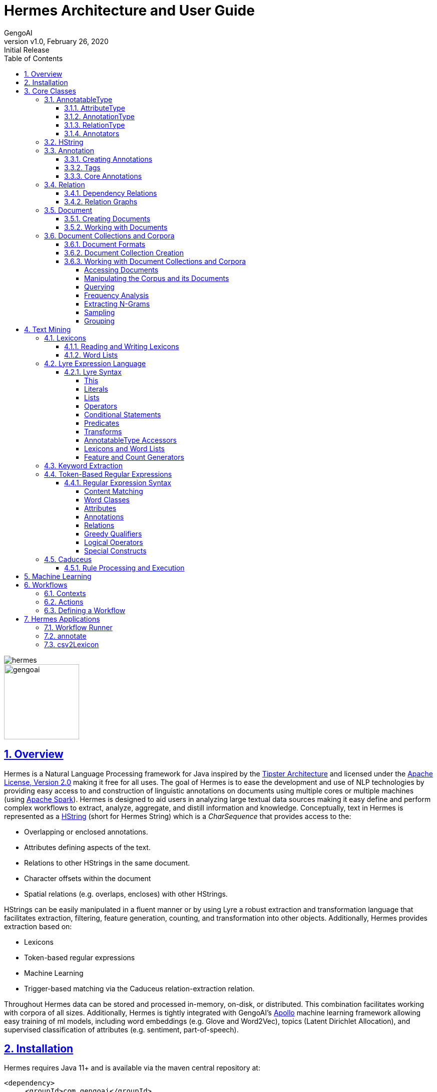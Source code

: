 = Hermes Architecture and User Guide
:author: GengoAI
:title-logo-image: image:hermes.png[]
:title-page:
:revnumber: v1.0
:revdate: February 26, 2020
:revremark: Initial Release
:pdf-page-size: letter
:icons: font
:lang: en
:encoding: utf8
:toc: left
:toclevels: 4
:sectnums:
:sectlinks:
:source-highlighter: coderay
ifndef::imagesdir[:imagesdir: images]
ifndef::sourcedir[:sourcedir: ../../main/java]

ifdef::backend-html5[]
image::hermes.png[align="center"]
image::gengoai.png[align="center",width=150px]
:tip-caption: 💡
endif::[]

== Overview

Hermes is a Natural Language Processing framework for Java inspired by the http://cs.nyu.edu/cs/faculty/grishman/tipster.html[Tipster Architecture]  and licensed under the http://cs.nyu.edu/cs/faculty/grishman/tipster.html[Apache License, Version 2.0] making it free for all uses.
The goal of Hermes is to ease the development and use of NLP technologies by providing easy access to and construction of linguistic annotations on documents using multiple cores or multiple machines (using http://spark.apache.org/[Apache Spark]).
Hermes is designed to aid users in analyzing large textual data sources making it easy define and perform complex workflows to extract, analyze, aggregate, and distill information and knowledge.
Conceptually, text in Hermes is represented as a <<HString>> (short for Hermes String) which is a _CharSequence_ that provides access to the:

* Overlapping or enclosed annotations.
* Attributes defining aspects of the text.
* Relations to other HStrings in the same document.
* Character offsets within the document
* Spatial relations (e.g. overlaps, encloses) with other HStrings.

HStrings can be easily manipulated in a fluent manner or by using Lyre a robust extraction and transformation language that facilitates extraction, filtering, feature generation, counting, and transformation into other objects.
Additionally, Hermes provides extraction based on:

* Lexicons
* Token-based regular expressions
* Machine Learning
* Trigger-based matching via the Caduceus relation-extraction relation.

Throughout Hermes data can be stored and processed in-memory, on-disk, or distributed.
This combination facilitates working with corpora of all sizes.
Additionally, Hermes is tightly integrated with GengoAI’s https://github.com/gengoai/apollo[Apollo] machine learning framework allowing easy training of ml models, including word embeddings (e.g. Glove and Word2Vec), topics (Latent Dirichlet Allocation), and supervised classification of attributes (e.g. sentiment, part-of-speech).

== Installation

Hermes requires Java 11+ and is available via the maven central repository at:

[source,xml]
----
<dependency>
     <groupId>com.gengoai</groupId>
     <artifactId>hermes</artifactId>
     <version>1.0</version>
</dependency>
----

Additionally, you can download a Hermes distribution, which provides easy access to a number of command line and gui applications for processing, annotating, and performing analytics over documents and corpora.
We provide two distributions:

[grid="rows",stripes="odd"]
|===
| Local Mode - No Spark | http://download.com
2.1+e| Run Hermes local to one computer or bring your own Spark cluster.
| Local Mode - No Spark  |
2.1+| Run Hermes local to one computer or with Spark in Standalone mode. Also have the option of running on your own Spark Cluster.
|===

As part of these distributions there are a series of scripts to aid in running Hermes applications (listed in section <<#hermes_applications>>) and for running within a distributed Spark environment.

Hermes stores its data in a resources directory defined in configuration via `hermes.resources.dir`.
By default this will be set to the `hermes` directory under the user's home directory, e.g. `/home/user/hermes/`.

== Core Classes

The core classes in Hermes consist of _AnnotatableType_, _AttributeType_, _AnnotationType_, _RelationType_, _HString_, _Annotation_, _Document_, _Relation_, _Attribute_, and _Corpus_.
How the core clases are composed and inherit from one another is depicted in the following diagram.

[#img-classdigram]
.Diagram of Herme's Core Class
image::class_diagram.png[]

[#annotatable]
=== AnnotatableType

An annotatable type is a type added to documents through the act of annotation.
Annotation can be performed on a corpus of documents or a single document.
Hermes supports the following Annotatable Types:

[#attribute_type]
==== AttributeType

An AttributeType defines a **named** Attribute that can be added to an HString.
Each AttributeType has an associated value type which defines the class of value that the attribute accepts and is specified using Java Generics as follows:

[source,java]
....
AttributeType<String> AUTHOR = AttributeType.make("AUTHOR", String.class);
AttributeType<Set<BasicCategories>> CATEGORIES = AttributeType.make("CATEGORIES", parameterizedType(Set.class,BasicCategories.class))
....

Annotating for AttributeType adds the attribute and value to an annotation or document.
For example, when annotating for the AttributeType PART_OF_SPEECH, each token annotation has a POS value set for its PART_OF_SPEECH attribute of.
Many <<#annotation_type,AnnotationType>> will include attributes when being annotated, e.g. token annotations provide TOKEN_TYPE and CATEGORY attributes.

[#annotation_type]
==== AnnotationType

An AnnotationType defines an <<#annotations,Annotation>>, which is a **typed** (e.g. token, sentence, phrase chunk) span of text on a document having a defined set of attributes and relations.
AnnotationTypes are hierarchical meaning that each type has a parent (_ANNOTATION_ by default) and can have subtypes.
Additionally, each AnnotationType has an associated <<#tags,Tag>> attribute type, which represents the central attribute of the annotation type (e.g. entity type for entities and part-of-speech for tokens.).
By default, an annotation's tag type is inherited from the parent or defined as being a StringTag.
The following code snippet illustrates creating a simple AnnotationType with the default parent and a and an AnnotationType whose parent is _ENTITY_.

[source,java]
....
/* Assume that SENSE_TAG is a predefined AttributeType */
AnnotationType WORD_SENSE = AnnotationType.make("WORD_SENSE", SENSE_TAG);
/* MY_ENTITY will be a type of ENTITY and have an ENTITY_TYPE tag attribute inherited from ENTITY  */
AnnotationType MY_ENTITY = AnnotationType.make(ENTITY, "MY_ENTITY");
....

[#relation_type]
==== RelationType

A RelationType defines the type of arbitrary link, i.e. relation, between two HStrings.
Relation types can define such things as co-reference and syntactic and semantic structure.
Defining a RelationType is performed as follows:

[source,java]
....
RelationType AGENT = RelationType.make("AGENT");
....

[ditaa,dep-example.png,align="center",width="300px"]
.Pictorial example of annotating an AGENT relation from _Jim_ to _moved_.
....
              AGENT
        +--------------+
        |              |   
        |              v
     +-----+       +-------+  
     | Jim |       | moved |
     +-----+       +-------+
....

Annotating for RelationType adds a <<#relations,Relation>> object on the source and target annotation as an _outgoing_ and _incoming_ annotation respectively.
For example, if we had a token _Jim_ as the agent of the verb _moved_, and annotated for the _AGENT_ RelationType we would add an outgoing _AGENT_ relation on _JIM_ with _moved_ as the target and an incoming _AGENT_ relation on _moved_ with _JIM_ as the source.
Pictorial this would be represented as follows:

==== Annotators

Annotator(s) satisfy, i.e. provide, one or more AnnotatableType (<<#annotation_type,AnnotationType>>, <<#attribute_type,AttributeType>>, or <<#relation_type,RelationType>>) by processing a document and adding a new or modifying an existing annotation.
In order to provide the new AnnotatableType an annotator may require one or more AnnotatableType to be present on the document.
For example, an annotator providing the PHRASE_CHUNK AnnotationType would require the presence of the TOKEN AnnotationType and PART_OF_SPEECH AttributeType.
When annotation is complete, the AnnotatableType is marked as complete on the document and an annotator provided version is associated with the type.

**Sentence Level Annotators**: Sentence level annotators work on individual sentences.
They have a minimum requirement of SENTENCE and TOKEN AnnotationType.
Additional types can be specified by overriding the `furtherRequires` method.
Sentence level annotators are a convenience when creating annotators that work over or within single sentences.

**Sub Type Annotators**: In certain cases, such as Named Entity Recognition, there may exist a number of different methodologies which we want to combine to satisfy a parent AnnotationType.
In these situations a SubTypeAnnotator can be used.
A SubTypeAnnotator satisfies an AnnotationType by calling multiple other annotators that satisfy one or more of its sub types.
For example, the EntityAnnotator provides the ENTITY AnnotationType, by using sub annotators which could be a combination of rule-based and machine learning-based methods.

**Annotator Configuration**: Annotators are not normally created and used directly, but instead are automatically constructed and used when making a call to the `annotate` methods either on a document or corpus.
AnnotatableType define the annotator that should be constructed as follows:

[grid="rows",stripes="odd",noheader]
|===
| *1. Check if a configuration setting is defined for the type*
a|
* TYPE.LANGUAGE.LABEL.annotator
* TYPE.LABEL.annotator
* TYPE.LABEL.annotator.LANGUAGE

where _TYPE_ is one of `Annotation`, `Attribute`, `Relation`, _LANGUAGE_ is the language of the document either in its full form, or ISO code, and _LABEL_ is the label (name) of the type. Examples of each are as follows:

* Annotation.ENGLISH.ENTITY.annotator = com.mycompany.EntityAnnotator
* Annotation.ENTITY.annotator = com.mycompany.EntityAnnotator
* Annotation.ENTITY.ENGLISH.annotator = com.mycompany.EntityAnnotator
|===

[grid="rows",stripes="odd",noheader]
|===
| *2. Check for default implementations*
a|
* com.gengoai.hermes.LANGUAGE_CODE[LowerCase].LANGUAGE_CODE[UpperCase] +  LABEL[CamelCase] + "Annotator"
* com.gengoai.hermes.annotator."Default" + LANGUAGE_NAME[CamelCase] +  LABEL[CamelCase] + "Annotator"
* com.gengoai.hermes.annotator."Default" + LABEL[CamelCase] + "Annotator"

where _LANGUAGE_CODE_ is the ISO code of the document language, _LANGUAGE_NAME_ is the name of the document's language, and _LABEL_ is the label (name) of the type. Examples of each are as follows:

* com.gengoai.hermes.en.ENEntityAnnotator
* com.gengoai.hermes.annotator.DefaultEnglishDependencyAnnotator
* com.gengoai.hermes.annotator.DefaultDependencyAnnotator

|===

An example configuration defining a _REGEX_ENTITY_ AnnotationType is as follows:

[source,json]
....
Annotation {
     REGEX_ENTITY {
          ENGLISH = @{ENGLISH_ENTITY_REGEX} <1>
          JAPANESE = @{JAPANESE_ENTITY_REGEX} <2>
     }
}
....

<1> Points to a Java Bean named _ENGLISH_ENTITY_REGEX_ defined in configuration.
<2> Points to a Java Bean named _JAPANESE_ENTITY_REGEX_ defined in configuration.

TIP: For more information on **Configuration** in Hermes, see the Configuration Section of the Mango User Document.

[#hstring]
=== HString

An HString (Hermes String) is a Java String on steroids.
It represents the base type of all Hermes text objects.
Every HString has an associated span denoting its starting and ending character offset within the document.
HStrings implement the CharSequence interface allowing them to be used in many of Java's builtin String methods and they have similar methods as found on Java Strings.
Importantly, methods not modifying the underlying string, e.g. substring and find, return an HString whereas methods that modify the string, e.g. toLowerCase, return a String object.
The String-Like operations are as follows:

[cols="1m,>2m,3",options="header",stripes="odd"]
|===
^.^|*Type*    ^.^| *Method*    ^.^| *Description*
|char    |charAt(int)    |Returns the character at the given index in the HString.
|boolean|    contains(CharSequence)|    Returns true if the given CharSequence is a substring of the HString.
|boolean|    contentEquals(CharSequence)|    Returns true if the given CharSequence is equal to the string form of the HString.
|boolean|    contentEqualsIgnoreCase(CharSequence)|    Returns true if the given CharSequence is equal to the string form of the HString regardless of case.
|boolean|    endsWith(CharSequence)|    Returns true if the HString ends with the given CharSequence.
|Language|    getLanguage()|    Gets the Language that the HString is written in.
|int|    length()|    The length in characters of the HString
|HString| find(String) | Finds the given text in this HString starting from the beginning of this HString. If the document is annotated with tokens, the match will extend to the token(s) covering the match.
|HString| find(String, int) | Finds the given text in this HString starting from the given start index of this HString. If the document is annotated with tokens, the match will extend to the token(s) covering the match.
|Stream<HString>|findAll(String) | Finds all occurrences of the given text in this HString.
|Matcher|    matcher(String \| Pattern)|    Returns a Java regular expression over the HString for the given pattern.
|boolean|    matches(String)    |Returns true if the HString matches the given regular expression.
|String|    replace(CharSequence, CharSequence)    |Replaces all substrings of this HString that matches the given string with the given replacement.
|String|    replaceAll(CharSequence, CharSequence)    |Replaces all substrings of this HString that matches the given regular expression with the given replacement.
|String|    replaceFirst(CharSequence, CharSequence)|    Replaces the first substring of this HString that matches the given regular expression with the given replacement.
|HString| context(AnnotationType, int) | Generates an HString representing the given window size of annotations of the given type on both the left and right side without going past sentence boundaries.
|HString| context(int) | Generates an HString representing the given window size of tokens on both the left and right side without going past sentence boundaries.
|HString| rightContext(AnnotationType, int) | Generates an HString representing the given window size of annotations of the given type to the right of the end of this HString without going past the sentence end.
|HString| rightContext(int) | Generates an HString representing the given window size of tokens to the right of the end of this HString without going past the sentence end.
|HString| leftContext(AnnotationType, int) | Generates an HString representing the given window size of annotations of the given type to the left of the end of this HString without going past the sentence start.
|HString| leftContext(int) | Generates an HString representing the given window size of tokens to the left of the start of this HString without going past the sentence start.
|List<HString>| split(Predicate<? super Annotation>) | Splits this HString using the given predicate to apply against tokens.
|boolean|    startsWith(CharSequence)|    Returns true if the HString starts with the given CharSequence.
|HString| subString(int, int) | Returns a new HString that is a substring of this one.
|char[]|    toCharArray()|    Returns a character array representation of this HString.
|String|    toLowerCase()|    Returns a lowercased version of this HString.
|String|    toUpperCase()|    Returns an uppercased version of this HString.
|HString| trim(Predicate<? super HString>) | Trims the left and right ends of the HString removing tokens matching the given predicate.
|HString| trimLeft(Predicate<? super HString>) | Trims the left end of the HString removing tokens matching the given predicate.
|HString| trimRight(Predicate<? super HString>) | Trims the right end of the HString removing tokens matching the given predicate.
|HString| union(HString) | Constructs a new HString that has the shortest contiguous span that combines all of the tokens in this HString and the given HString.
|HString| union(HString, HString, HString...) | Static method that constructs a new HString that has the shortest contiguous span that combines all of the tokens in all given HStrings.
|HString| union(Iterable<? extends HString>) | Static method that constructs a new HString that has the shortest contiguous span that combines all of the tokens in all given HStrings.
|List<HString> | charNGrams(int) | Extracts character n-grams of the given order from the HString
|List<HString> | charNGrams(int,int) | Extracts character n-grams ranging from the given minimum to given maximum order from the HString
|===

HStrings store attributes using an *AttributeMap* which maps *AttributeType* to values.
HStrings provide Map-like access to their attributes through the following methods:

[cols="1m,>2m,2",options="header",stripes="odd"]
|===
^.^|*Type*    ^.^| *Method*    ^.^| *Description*
| T | attribute(AttributeType<T>) | Gets the value of the given attribute associated with the HString or null if the attribute is not present.
| T | attribute(AttributeType<T>, T) | Gets the value of the given attribute associated with the HString or the given default value if the attribute is not present.
| boolean | attributeEquals(AttributeType<T>, Object) | Returns *true* if the attribute is present on the HString and its value is equal to given value.
| boolean | attributeIsA(AttributeType<T>, Object) | Returns *true* if the attribute is present on the HString and its value is equal to given value or is an instance of the given value if the AttributeType's value is an instance of *Tag*.
| boolean | hasAttribute(AttributeType<T>) | Returns *true* if the HString has a value for the given AttributeType.
| void | removeAttribute(AttributeType<T>) | Removes any associated value for the given AttributeType from the HString.
| T | put(AttributeType<T>, T) | Sets the value of the given AttributeType returning the old value or null if there was not one.
| void | putAdd(AttributeType<T>, Iterable<E>) | Adds the given values to the given attribute which represents a Collection of values.
| void | putAll(HString) | Copies the attributes and values from the given HString
| void | putAll(Map<AttributeType<?>,?) | Copies all attributes and values from the given Map
| T | putIfAbsent(AttributeType<T>, T) | Sets the value of the given attribute to the given value if the HString does not already have a value for the attribute.
| T | computeIfAbsent(AttributeType<T>, Supplier<T>) | Sets the value of the given attribute to the given value if the HString does not already have a value for the attribute.
| POS | pos() | Returns the `PART_OF_SPEECH` attribute for the HString or calculates the best part-of-speech if the attribute is not present.
|===

TIP: Look at the *GettingStarted.java* and *HStringIntroduction.java* in the examples project for more information on handling Attributes.

The power of HStrings is fast access to the <<annotations>> that they overlap and/or enclose.
The following methods define the basic annotation API:

[cols="1m,>2m,2",options="header",stripes="odd"]
|===
^.^|*Type*    ^.^| *Method*    ^.^| *Description*
|List<Annotation>|    annotations()|    Gets all annotations overlapping with this HString.
|List<Annotation>|    annotations(AnnotationType)|    Gets all annotations of the given type overlapping with this HString.
|List<Annotation>|    annotations(AnnotationType, Predicate<? super Annotation>)|    Gets all annotations of the given type overlapping with this HString that evaluate to true using the given Predicate.
|Stream<Annotation>|    annotationStream()|    Gets a java Stream over all annotations overlapping this HString.
|Stream<Annotation>|    annotationStream(AnnotationType)|    Gets a java Stream over all annotations of the given type overlapping this HString.
|Annotation|    asAnnotation()|    Casts this HString as Annotation if it already is one otherwise creates a dummy annotation.
|Annotation|    asAnnotation(AnnotationType)|    Casts this HString as Annotation as the given type if it is an instance of that type otherwise creates a dummy annotation.
|List<Annotation>| enclosedAnnotations() | Gets all annotations enclosed by this HString
|List<Annotation>| enclosedAnnotations(AnnotationTYpe) | Gets all annotations of the given type enclosed by this HString
|Annotation|    first(AnnotationType)|    Gets the first annotation of the given type overlapping with this HString or an empty Annotation if there is none.
|Annotation|    firstToken()|    Gets the first token overlapping with this HString or an empty Annotation if there is none.
|void| forEach(AnnotationType, Consumer<? super Annotation>)| Convenience method for processing annotations of a given type.
|boolean| hasAnnotation(AnnotationType) | Returns *true* if an annotation of the given type overlaps with this HString.
|List<Annotation> | interleaved(AnnotationType...) |  Returns the annotations of the given types that overlap this string in a maximum match fashion. Each token in the string is examined and the annotation type with the longest span on that token is chosen. If more than one type has the span length, the first one found will be chosen, i.e. the order in which the types are passed in to the method can effect the outcome.
|boolean|    isInstance(AnnotationType)|    Returns *true* if this HString is an instance of the given AnnotationType.
|Annotation|    last(AnnotationType)|    Gets the last annotation of the given type overlapping with this HString or an empty Annotation if there is none.
|Annotation|    lastToken()|    Gets the last token overlapping with this HString or an empty Annotation if there is none.
|Annotation|    next(AnnotationType)|    Gets the annotation of a given type that is next in order (of span) to this HString.
|Annotation|    sentence()|    Gets the first sentence overlapping with this HString or an empty Annotation if there is none.
|List<Annotation>|    sentences()|    Gets all sentences overlapping with this HString.
|Stream<Annotation>|    sentenceStream()|    Gets all sentences overlapping with this HString as a Java stream.
|List<Annotation>|    startingHere(AnnotationType)|    Gets all annotations of the given type with the starting character offset as this HString.
|Annotation|    tokenAt(int)|    Gets the token at the given index relative to the HString (i.e. 0 for the first token, 1 for the second token, etc).
|List<Annotation>|    tokens()|    Gets all tokens overlapping with this HString.
|Stream<Annotation>|    tokenStream()|    Gets all tokens overlapping with this HString as a Java stream.
|===

TIP: Look at the *GettingStarted.java* and *CustomAnnotator.java* in the examples project for more information on handling Annotations.

Finally, HStrings provide access to the incoming and outgoing <<relations>> directly annotated on them and in their overlapping annotations.

[cols="1m,>2m,2",options="header",stripes="odd"]
|===
^.^|*Type*    ^.^| *Method*    ^.^| *Description*
|void| add(Relation) |Adds an outgoing relation to the object
|void| addAll(Iterable<Relation>) | Adds multiple outgoing relations to the object.
|RelationGraph| annotationGraph(Tuple, AnnotationType...) |Constructs a relation graph with the given relation types as the edges and the given annotation types as the vertices.
|List<Annotation>| children() | Gets all child annotations, i.e. those annotations that have a dependency relation pointing this HString.
|List<Annotation>| children(String) | Gets all child annotations, i.e. those annotations that have a dependency relation pointing this HString, with the given dependency relation.
|Tuple2<String,Annotation>| dependency() | Get dependency relation for this annotation made up the relation and its parent.
|RelationGraph|dependencyGraph()| Creates a RelationGraph with dependency edges and token vertices.
|RelationGraph|dependencyGraph(AnnotationType...)| Creates a RelationGraph with dependency edges and vertices made up of the given types.
|boolean| dependencyIsA(String...) | Returns *true* if the dependency relation equals any of the given relations
|boolean| hasIncomingRelation(RelationType) | Returns *true* if an incoming relation of a given type is associated with the HString (includes sub-annotations)
|boolean| hasIncomingRelation(RelationType, String) | Returns *true* if an incoming relation of a given type with the given value is associated with the HString (includes sub-annotations)
|boolean| hasOutgoingRelation(RelationType) | Returns *true* if an outgoing relation of a given type is associated with the HString (includes sub-annotations)
|boolean| hasOutgoingRelation(RelationType, String) | Returns *true* if an outgoing relation of a given type with the given value is associated with the HString (includes sub-annotations)
|HString| head() | Gets the token that is highest in the dependency tree for this HString
|List<Annotation>| incoming(RelationType) | Gets all annotations that have relation with this HString as the target where this HString includes all sub-annotations.
|List<Annotation>| incoming(RelationType, boolean) | Gets all annotations that have relation with this HString as the target, including sub-annotations if the given boolean value is *true*.
|List<Annotation>| incoming(RelationType, String) | Gets all annotations that have relation with this HString as the target where this HString includes all  sub-annotations.
|List<Annotation>| incoming(RelationType, String, boolean) | Gets all annotations that have relation with this HString as the target where this HString, including sub-annotations if the given boolean value is *true*.
|List<Relation>| incomingRelations() | Gets all incoming relations to this HString including sub-annotations.
|List<Relation>| incomingRelations(boolean) | Gets all incoming relations to this HString including sub-annotations if the given boolean is *true*
|List<Relation>| incoming(RelationType) | Gets all relations of the given type targeting this HString or one of its sub-annotations.
|List<Relation>| incoming(RelationType, boolean) | Gets all relations of the given type targeting this HString or one of its sub-annotations if the given boolean is *true*.
|List<Annotation>| outgoing(RelationType) | Gets all annotations that have relation with this HString as the source where this HString includes all sub-annotations.
|List<Annotation>| outgoing(RelationType, boolean) | Gets all annotations that have relation with this HString as the source, including sub-annotations if the given boolean value is *true*.
|List<Annotation>| outgoing(RelationType, String) | Gets all annotations that have relation with this HString as the source where this HString includes all sub-annotations.
|List<Annotation>| outgoing(RelationType, String, boolean) | Gets all annotations that have relation with this HString as the source where this HString, including sub-annotations if the given boolean value is *true*.
|List<Relation>| outgoingRelations() | Gets all outgoing relations to this HString including sub-annotations.
|List<Relation>| outgoingRelations(boolean) | Gets all outgoing relations to this HString including sub-annotations if the given boolean is *true*
|List<Relation>| outgoing(RelationType) | Gets all relations of the given type originating from this HString or one of its sub-annotations.
|List<Relation>| outgoing(RelationType, boolean) | Gets all relations of the given type originating from this HString or one of its sub-annotations if the given boolean is *true*
|Annotation|    parent()|    Gets the dependency parent of this HString
|void| removeRelation(Relation) | Removes the given Relation.
|===

TIP: Look at the *DependencyParseExample.java* and *SparkSVOExample.java* in the examples project for more information on handling Relations.

[#annotations]
=== Annotation

An annotation is an <<#hstring,HString>> that associates an <<#annotation_type,AnnotationType>>, e.g. token, sentence, named entity, to a specific span of characters in a document, which may include the entire document.
Annotations typically have attributes, e.g. part-of-speech, entity type, etc, and relations, e.g. dependency and co-reference, associated with them.
Annotations are assigned a _long_ id when attached to a document, which uniquely identifies it within that document.
Annotations provide the following extra methods to the standard set of HString methods:

[cols="1m,>2m,2",options="header",stripes="odd"]
|===
^.^|*Type*    ^.^| *Method*    ^.^| *Description*
|long| getId() | Gets the unique long id assigned to the Annotation when attached to a document.
|AnnotationType| getType() | Returns the AnnotationType associated with this Annotation
|Tag| getTag() | Returns the Tag value associated with this annotation (see the <<tags>> section more information on Tags)
|boolean| hasTag() | Returns *true* if the annotation has a value associated with its Tag attribute.
|boolean| tagEquals(Object) | Returns *true* if the annotation has a tag value and the tag value is equal to  the given tag (Note that the method parameter will be decoded into a Tag)
|boolean| tagIsA(Object) | Returns *true* if the annotation has a tag value and the tag value is an instance of to  the given tag (Note that the method parameter will be decoded into a Tag)
|void| attach() | Attaches, i.e. adds, the annotation to its document.
|===

==== Creating Annotations

The primary way of creating an annotation is through an _AnnotationBuilder_ on a <<#document,Document>>.
An AnnotationBuilder provides the following methods for constructing an annotation:

[cols="1m,>2m,2",options="header",stripes="odd"]
|===
^.^|*Type*    ^.^| *Method*    ^.^| *Description*
|AnnotationBuilder | attribute(AttributeType, Object) | Sets the value of the given AttributeType on the new Annotation to the given value.
|AnnotationBuilder | attributes(Map<AttributeType<?>,?>) | Copies the AttributeTypes and values from the map into the new annotation.
|AnnotationBuilder | attributes(HString) | Copies the AttributeTypes and values from the given HString into the new annotation.
|AnnotationBuilder | bounds(Span) | Sets the bounds (start and end character offset) of the annotation to that of the given span.
|AnnotationBuilder | start(int) | Sets the start character offset of the annotation in the document.
|AnnotationBuilder | end(int) | Sets the end character offset of the annotation in the document.
|AnnotationBuilder | from(HString) | Conveinince method for calling `bounds(HString)`, `attributes(HString)`, and `relations(HString)`.
|AnnotationBuilder | relation(Relation) | Adds the given relation to the new Annotation as an outgoing relation.
|AnnotationBuilder | relation(Iterable<Relation>) | Adds all of the given relation to the new Annotation as an outgoing relations.
|Annotation| createAttached() | Creates and attaches the annotation to the document.
|Annotation| createDetached() | Creates the annotation but does not attach it to the document.
|===

As an example of creating Annotations, let's assume we want to add ENTITY annotations to all occurrences of GengoAI in a document.
We can do this as follows:

[source,java]
....
Document doc = ...;

int startAt = 0;
HString mention;
while( !(mention=doc.find("GengoAI", startAt)).isEmpty() ){ <1>
     doc.annotationBuilder(Types.ENTITY) <2>
        .bounds(mention)
        .attribute(Types.ENTITY_TYPE, Entities.ORGANIZATION) <3>
        .createAttached();
     startAt = mention.end(); <4>
}
....
<1> Continue while we have found a mention of "GengoAI" from the _startAt_ position.
<2> We will create an AnnotationBuilder with type ENTITY and assume the bounds of the mention match.
<3> Set the ENTITY_TYPE attribute to the value ORGANIZATION.
<4> Increment the next start index.

The difference between an attached and detached annotation is attached annotations (1) have an assigned id, (2) are accessible through the HString annotation methods, and (3) can be the target of relations.
Detached annotations are meant to be used as intermediatory or temporary annotations often constructed by an Annotator which uses a global document context to filter or combine annotations.

[#tags]
==== Tags

Every AnnotationType has an associated <<#tags,Tag>> attribute type.
The Tag defines the central attribute of the annotation type.
For example, Hermes defines the PART_OF_SPEECH tag to be the central attribute of tokens and the ENTITY_TYPE tag as the central attribute of entities.
An annotation's Tag attribute can be accessed through the `getTag()` method on the annotation or through the `attribute(AttributeType<?>)` method, note that an annotation's tag is assigned to the specific AttributeType (e.g. PART_OF_SPEECH) but is also accessible through the TAG AttributeType.

Tags have the following properties:

[cols="1,10",stripes="odd"]
|===
| name   | The name of the tag, e.g. PART_OF_SPEECH. For tags which are hierarchical the name is the full path without the root, e.g. ORGANIZATION$POLITICAL_ORGANIZATION$GOVERNMENT.
| label  | The label of the tag, which for hierarchal tags is the leaf level name, i.e. for ORGANIZATION$POLITICAL_ORGANIZATION$GOVERNMENT the label would be GOVERNMENT.
| parent | The parent tag of this one, where _null_ means the tag is a root. Note all non-hierarchical tags have a null parent.
|===

Names and labels must be unique within in a tag set, i.e. an entity type tag set can only contain one tag with the label _QUANTITY_ meaning you are not allowed to define a _MEASUREMENT$QUANTITY_ and _NUMBER$QUANTITY_.

==== Core Annotations

Hermes provides a number of annotation types out-of-the-box and the ability to create custom annotation types easily from lexicons and existing training data.
Here, we discuss the core set of annotation types that Hermes provides.

[cols="1m,6",stripes="odd"]
|===
|TOKEN| Tokens represent, typically, the lowest level of annotation on a document. Hermes equates a token to mean a word (this is not always the case in other libraries depending on the language). A majority of the attribute and relation annotators are designed to enhance (i.e. add attributes and relations) to tokens. For example, the part-of-speech annotator adds part-of-speech information to tokens and the dependency annotator provides dependency relations between tokens.
|SENTENCE| Sentences represent a set of words typically comprised of a subject and a predict. Sentences have an associated INDEX attribute that denote the index of the sentence in the document.
|PHRASE_CHUNK| Phrase chunks represent the output of a shallow parse (sometimes also referred to as a light parse). A chunk is associated with a part-of-speech, e.g noun, verb, adjective, or preposition.
|ENTITY| The entity annotation type serves as a parent for various named entity recognizers. Entities are associated with an EntityType, which is a hierarchy defining the types of entities (e.g. a entity type of MONEY has the parent NUMBER).
|===

TIP: Take a look at *CustomAnnotator.java*, *LexiconExample.java*, and *GettingStarted.java* in the Hermes examples project to see examples of using annotations and creating custom annotation types.

[#relations]
=== Relation

Relations provide a mechanism to link two Annotations.
Relations are directional, i.e. they have a source and a target, and form a directed graph between annotations on the document.
Relations can represent any type of link, but often represent syntactic (e.g. dependency relations), semantic (e.g. semantic roles), or pragmatic (e.g. dialog acts) information.
Relations, like attributes, are stored as key value pairs with the key being the <<#relation_type,RelationType>> and the value being a String representing the label.
Relations are associated with individual annotations (i.e. tokens for dependency relations, entities for co-reference).
Methods on <<#hstring,HString>> allow for checking for and retrieving relations for _sub-annotations_ (i.e. ones which it overlaps with), which allows for analysis at different levels, such as dependency relations between phrase chunks.

==== Dependency Relations

Dependency relations are the most common relation and connect and label pairs of words where one word represents the head and the other the dependent.
The assigned relations are syntactic, e.g. _nn_ for noun-noun, _nsubj_ for noun subject of a predicate, and _advmod_ for adverbial modifier, and the relation points from the dependent (source) to the head (target).
Because of their wide use, Hermes provides convenience methods for working dependency relations.
Namely, the `parent` and `children` methods on <<#hstring,HString>> provide access to the dependents and heads of a specific token and the `dependencyRelation` method provides access to the head (parent) of the token and the relation between it and its head.

==== Relation Graphs

In some cases it is easier to work with annotations and relations as a real graph.
For these cases, Hermes provides the `dependencyGraph` and `annotationGraph` methods on <<#hstring,HString>>.
These methods construct a Mango Graph!footnote:[See the Mango User Guide for details on the Graph data structure.] with which you can render to an image, perform various clustering algorithms, find paths between annotations, and score the annotations using methods such as PageRank.

[#document]
=== Document

A Document is represented as a text (HString) and its associated attributes (metadata), annotations, and relations between annotations.
Every document has an id associated with it, which should be unique within a corpus.
Documents provide the following additional methods on top of the ones inherited from HString:

[cols="1m,>2m,2",options="header",stripes="odd"]
|===
^.^|*Type*    ^.^| *Method*    ^.^| *Description*
|void| annotate(AnnotatableType...) | Annotates the document for the given types ensuring that all required AnnotatableTypes are also annotated.
|Annotation| annotation(long) | Retrieve an Annotation by its unique id.
|void| attach(Annotation) | Attaches the given annotation to the document assigning it a unique annotation id.
|Set<AnnotatableType>| completed() | Returns the set of AnnotatableType that have been annotated or marked as being annotated on this document.
|String| getAnnotationProvider(AnnotatableType)| Returns the name and version of the annotator that provided the given AnnotatableType.
|boolean| isCompleted(AnnotatableType) | Returns *true* if the given AnnotatableType  has been annotated or marked as being annotated on this document.
|int| numberOfAnnotations() | Returns the number of Annotation on the document.
|boolean| remove(Annotation) | Removes the given annotation returning *true* if it was successfully removed.
|void| removeAnnotationType(AnnotationType) | Removes all annotations of the given type and marks that type as incomplete.
|void| setCompleted(AnnotatableType,String) | Sets the given AnnotatableType as being complete with the given provider.
|Document| fromJson(String) | Static method to deserialize a Json string into a Document.
|String| toJson() | Serializes the document into Json format.
|===

==== Creating Documents

Documents are created using a DocumentFactory, which defines the preprocessing (e.g whitespace and unicode normalization) steps (TextNormalizers) to be performed on raw text before creating a document and the default language with which the documents are written.
The default DocumentFactory has its default language and TextNormalizers specified via configuration as follows:

[source]
----
hermes {

  ## Set default language to English
  DefaultLanguage = ENGLISH

  #By default the document factory will normalize unicode and white space
  preprocessing {
    normalizers = hermes.preprocessing.UnicodeNormalizer
    normalizers += "hermes.preprocessing.WhitespaceNormalizer"
    normalizers += "hermes.preprocessing.HtmlEntityNormalizer"
  }

}
----

The default set of TextNormalizers includes:

[start=1]
. A UnicodeNormalizer which normalizes Strings using NFKC normalization (Compatibility decomposition, followed by canonical composition).
. A WhitespaceNormalizer which collapses multiple whitespace and converts newlines to linux (\n) format.
. A HtmlEntityNormalizer which converts named and hex html entities to characters.

The following snippet illustrates creating a document using the default DocumentFactory.

[source,java]
....
Document document = DocumentFactory.getInstance().create("...My Text Goes Here...");
....

For convenience a document can also be created using static methods on the document class, which will use the default DocumentFactory as follows:

[source,java]
....
Document d1 = Document.create("...My Text Goes Here..."); <1> 
Document d2 = Document.create("my-unique-id", "...My Text Goes Here..."); <2> 
Document d3 = Document.create("Este es un documento escrito en español.", Language.SPANISH); <3> 
Document d4 = Document.create("...My Text Goes Here...", <4>
                              Maps.of($(Types.SOURCE, "The document source"),
                                      $(Types.AUTHOR, "A really important person")));
....
<1> Creation of a document specifying only the content.
<2> Creation of a document specifying its unique id and its content.
<3> Creation of a document specifying the language the document is written in.
<4> Creation of a document specifying a set of attributes associated with it.

DocumentFactories provide additional methods for constructing documents from pre-tokenized text (`fromTokens`) and to force the factory to ignore the string preprocessing (`createRaw`).

==== Working with Documents

<<#annotations,Annotations>> are spans of text on the document which have their own associated set of attributes and relations.
Annotations are added to a document using a AnnotationPipeline.
The pipeline defines the type of annotations, attributes, and relations that will be added to the document.
However, Document and Corpora provide a convenience method `annotate(AnnotatableType...)` that takes care of constructing the pipeline and calling its annotation method.
The following snippet illustrates annotating a document for TOKEN, SENTENCE, and PART_OF_SPEECH:

[source,java]
....
Document d1 = Document.create("...My Text Goes Here...");
d1.annotate(Types.TOKEN, TYPES.SENTENCE, TYPES.PART_OF_SPEECH) <1>
....
<1> The *Types* class contains a number of pre-defined AnnotatableType

Ad-hoc annotations are easily added using one of the `createAnnotation` methods on the document.
The first step is to define your AnnotationType:

[source,java]
....
AnnotationType animalMention = Types.type("ANIMAL_MENTION");
....

Now, let's identify animal mentions using a simple regular expression.
Since Document extends HString we have time saving methods for dealing with the textual content.
Namely, we can easily get a Java regex Matcher for the content of the document by:

[source,java]
....
Matcher matcher = document.matcher("\\b(fox|dog)\\b");
....

With the matcher, we can iterate over the matches and create new annotations as follows:

[source,java]
....
while (matcher.find()) { 
   document.createAnnotation(animalMention,
                             matcher.start(),
                             matcher.end()); 
}
....

More complicated annotation types would also provide attributes, for example entity type, word sense, etc.
Once annotations have been added to a document they can be retrieved using the `annotations(AnnotationType)` method.

[source,java]
....
document.get(animalMention)
        .forEach(a -> System.out.println(a + "[" + a.start() + ", " + a.end() + "]"));
....

In addition, convenience methods exist for retrieving tokens, `tokens()`, and sentences, `sentences()`.

[source,java]
....
document.sentences().forEach(System.out::println);
....

A document stores its associated annotations using an AnnotationSet.
The default implementation uses an interval tree backed by a red-black tree, which provides O(n) storage and average O(log n) for search, insert, and delete operations.

[#corpus]
=== Document Collections and Corpora

A collection of documents in Hermes is represented using either a _DocumentCollection_ or _Corpus_.
The difference between the two is that a _Corpus_ represents a *persistent* collection of documents whereas a _DocumentCollection_ is a *temporary* collection used for ad-hoc analytics or to import documents into a corpus.
The figure below, shows a typical flow of data in which: (1) A document is collection is created by reading files in a given format (e.g. plain text, html, pdf, etc.); (2) The files are imported into a Corpus for processing; (3) Operations, e.g. annotation, are performed over the corpus which allows these operations to be persisted; and (4) Optionaly, the documents in the corpus in are exported to a set of files in a given format (e.g. CoNLL).

[ditaa,document-flow,align="center",width="800px"]
.Typical flow of documents from Raw input to Corpus creation.
....
                    /-----------------\        /-------------------------\
        +-----+     | read  +-----+   | import |   +-----+    +-----+    |
        |{d}  |------------>|{s}  |--------------->|{s}  |--->|{io} |    |
        |     |     |       |     |   |        |   |     |    |     |    |
        |     |<------------|     |<---------------|     |<---|     |    |
        +-----+     | write +-----+   | export |   +-----+    +-----+    |
         Files      |       Document  |        |    Corpus   Operation   |
                    |      Collection |        |                         |
                    \-----------------/        \-------------------------/
                       Temporary View                Persistent View
....

Hermes provides the ability to easily create, read, write, and analyze document collections and corpora locally and distributed.
Both makes it easy to annotate documents with a desired set of annotations, attributes, and relations, query the documents using keywords, and perform analyses such as term extraction, keyword extraction, and significant n-gram extraction.

==== Document Formats

Hermes provides a straightforward way of reading and writing documents in a number of formats, including plain text, csv, and json.
In addition, many formats can be used in a "one-per-line" corpus where each line represents a single document in the given format.
For example, a json one-per-line corpus has a single json object representing a document on each line of the file.
Each document format has an associated set of _DocFormatParameters_ that define the various options for reading and writing in the format.
By default the following parameters can be set:

[cols="2m,6",stripes="odd"]
|===
|defaultLanguage| The default language for new documents. (default calls `Hermes.defaultLanguage()`)
|normalizers| The class names of the text normalizes to use when constructing documents. (default calls `TextNormalization.configuredInstance().getPreprocessors()`)
|distributed| Creates a distributed document collection when the value is set to *true* (default `false`).
|saveMode| Whether to _overwrite_, _ignore_, or _throw an error_ when writing a corpus to an existing file/directory (default `ERROR`).
|===

The following table lists the included document formats with their added format parameters and read/write capabilities:

[#formats]
.Document formats included with Hermes
[cols="2m,^1,^1,^1,4",stripes="odd",options="header",header]
|===
^.^|*Format Name*    ^.^| *Read*    ^.^| *Write* ^.^| *Support OPL* ^.^| *Description*
|TEXT | icon:check[] |  icon:check[] | icon:check[]  | Plain text documents.
5.1+a|
* Standard Document Format  Parameters Only
|PTB | icon:check[] |  |   | Penn Treebank bracketed (.mrg) files
5.1+a|
* Standard Document Format  Parameters Only
|HJSON | icon:check[] | icon:check[]  | icon:check[] | Hermes Json format.
5.1+a|
* Standard Document Format Parameters Only
|CONLL| icon:check[] |  icon:check[]  |  | CONLL format.
5.1+a|
* `docPerSentence=[true\|false]`: One document per sentence when *true* (default: *true*).
* `fields=<list of fields>`: list of string denoting the field names (default: ["WORD", "POS", "CHUNK")]).
* `fs=<String>`: Field separator (default: "\\s+")
* `overrideSentences=[true\|false]`: Override the CONLL sentence boundaries with Hermes boundaries when *true* (default: *false*)

The following fields are supported:

* INDEX - The index of the word in the sentence.
* WORD  - The word.
* LEMMA - The lemmatized form of the word.
* UPOS  - The universal part-of-speech tag of the word.
* POS   - The part-of-speech tag of the word.
* CHUNK - IOB annotated Phrase Chunks.
* ENTITY - IOB annotated Named Entities.
* HEAD   - The index of this word's syntactic head in the sentence.
* DEP_REL - The dependency relation of this word to its head.
* IGNORE  - Ignores the field.

|CSV | icon:check[] | icon:check[]| | Delimited separated files (e.g. CSV and TSV) with each row representing a document.
5.1+a|
* `columns=<list of column names>`: The list of column names when file does not have a header (default: empty).
* `content=<String>`: Name of the content column (default: "content").
* `id=<String>`: Name of the document id column (default: "id").
* `language=<String>`: Name of the language column (default: "language").
* `comment=<Character>`: The character used for comments in the file (default: '#').
* `delimiter=<Character>`: The character used for delimiting columns in the file (default: ',').
* `hasHeader=[true\|false]`: The file has a header naming the columns when *true* (default: false).

Note that columns name will be autogenerated as C0, C1, ..., CN when no column names are given and there is no header in the file. Additional columns in the file not assigned to "id", "language", or "content" will be treated as document level attributes.

|TWITTER_SEARCH| icon:check[] |   | | Twitter API Search result
5.1+a|
* Standard Document Format  Parameters Only
|POS| icon:check[] | icon:check[]  | icon:check[] | Format with words separated by whitespace and POS tags appended with an underscore, e.g. The_DT brown_JJ.
5.1+a|
* Standard Document Format  Parameters Only
|TAGGED| icon:check[] | icon:check[]  | icon:check[] | Format with words separated by whitespace and sequences labeled in SGML like tags, e.g. <TAG>My text</TAG>.
5.1+a|
* `annotationType=<String>`: The annotation type that sequences are an instance of (default: ENTITY).
|===

The *Format Name* is used to identify the document format to read and to use the format with one-per-line, you can append "_opl" to the format name.

====  Document Collection Creation

The _DocumentCollection_ class provides the following methods to create a document collection from a series of documents:

[cols="1m,>2m,4",options="header",stripes="odd"]
|===
^.^|*Type*    ^.^| *Method* ^.^| *Description*
|DocumentCollection| create(String) | creates a document collection from documents stored in the format and at the location specified by the given specification.
|DocumentCollection| create(Specification) | creates a document collection from documents stored in the format and at the location specified by the given specification.
|DocumentCollection| create(Document...) | Creates a document collection in memory containing the given documents.
|DocumentCollection| create(List<Document>) | Creates a document collection in memory containing the given documents.
|DocumentCollection| create(MStream<Document>) | Creates a document collection from the given Mango stream where the corpus will be distributed if the given Mango stream is also distributed and a streaming corpus otherwise.
|DocumentCollection| create(Stream<Document>) | Creates a stream-based corpus containing the given documents.
|===

The following is an example of creating a document collection from Twitter data:

[code,java]
....
DocumentCollection twitter = DocumentCollection.create("twitter_search::/data/twitter_search_results/");
....

A more complex example is creation from CSV files:

[code,java]
....
DocumentCollection csv = DocumentCollection.create("csv::/data/my_csv.csv;columns=id,content,language,author,source");
....

==== Working with Document Collections and Corpora

The Hermes _Corpus_ and _DocumentCollection_ class provides a variety of different methods for accessing, analyzing, and manipulating its documents.

===== Accessing Documents

Document collections and corpora allow for the following access to their collection of documents:

[cols="1m,>2m,2",options="header",stripes="odd"]
|===
^.^|*Type*    ^.^| *Method*    ^.^| *Description*
|Iterator<Document>| iterator() | Gets an iterator over the documents in the corpus.
|MStream<Document>| stream() | Returns a Mango stream over the documents in the corpus.
|MStream<Document>| parallelStream() | Returns a parallel Mango stream over the documents in the corpus.
|===

In addition to the methods above, corpora allow for access to individual documents using `get(String)` method where the string parameter is the document id.

===== Manipulating the Corpus and its Documents

The main method for manipulation of a collection is through the `update(SerializableConsumer<Document>)` method, which processes each document using the given consumer.
For document collections this method acts as a map whereas for corpora the update persists to the underlying storage.

Corpora also allow for individual documents to be udpated via the `update(Document)` method.
Additionally, documents can be added and removed from corpora using the following set of methods:

[cols="1m,>2m,2",options="header",stripes="odd"]
|===
^.^|*Type*    ^.^| *Method*    ^.^| *Description*
|void| add(Document) | Adds a document to the corpus.
|void| addAll(Iterable<Document>) | Adds the given documents to the corpus.
|void| importDocuments(String) | Imports documents from the given document collection specification.
|boolean| remove(Document) | Returns *true* if the given Document was successfully removed from the corpus.
|boolean| remove(String) | Returns *true* if the document with the given document id was successfully removed from the corpus.
|===

===== Querying

Hermes provides a simple boolean query language to query documents.
The query syntax is as follows:

[cols="1m,4",options="header",stripes="odd"]
|===
^.^|*Operator*    ^.^| *Description*
| AND | Requires the queries, phrases, or words on the left and right of the operator to both be present in the document. (AND is case insensitive)
| OR  | Requires for one of the queries, phrases, or words on the left and right of the operator to be present in the document. (OR is case insensitive)
|  -  | Requires the query, phrase, or word on its right hand side to *not* be in the document.
| $ATTRIBUTE='VALUE' | Requires the value of the document attribute describe after the $ to equal the value in the parenthesis.
| 'PHRASE' | Searches for the phrase defined between the single quotation marks. (note if the phrase includes a single quote it can be escaped using the backslash character.)
| WORD | Searches for the word (note the word cannot start or end with parenthesis and cannot have whitespace)
|===

Multiword phrases are expressed using quotes, e.g. `'United States'` would match the entire phrase whereas `United AND States` only requires the two words to present in the document in any order.
The default operator when one is not specified is `OR`, i.e. `United States` would be expanded to `United OR States`.

[source,java]
....
Corpus corpus = ...;
SearchResults results = corpus.query("'United States' AND 'holiday'");
System.out.println("Query: " + results.getQuery());
System.out.println("Total Hits: " + results.size());
for( Document document : results ){
    System.out.println(document.getTitle());
}
....

As shown in the code snippet above, querying a corpus results in a _SearchResults_ which retains the query that generated results and a document collection view of the results.

[#fa]
===== Frequency Analysis

A common step when analyzing a corpus is to calculate the term and document frequencies of the words in its documents.
In Hermes, the frequency of any type of annotation can be calculated across a corpus using the `termCount(Extractor)` method.
The analysis is defined using an _Extractor_ object, which provides a fluent interface for defining annotation type, conversion to string form, filters, and how to calculate the term values (see <<#extraction>> for more information on Extractors).
An example is as follows:

[source,java]
....
Corpus corpus = ...;
Extractor spec = TermExtractor.builder() <1>
                              .toLemma()
                              .ignoreStopwords()
                              .valueCalculator(ValueCalculator.L1_NORM);
Counter<String> tf = corpus.termCount(spec); <2>
....
<1> Shows creation of the _TermExtractor_ which defines the way we will extract terms.
Here we specify that we want lemmas, will ignore stopwords, and want the returning counter to have its values L1 normalized.
<2> Shows the calculating of term frequencies over the entier corpus.

By default, the TermExtractor will specify TOKEN annotations which will be converted to a string form using the toString method, all tokens will be kept, and the raw frequency will be calculated.

In a similar manner, document frequencies can be extracted using the `documentCount(Extractor)` method.
An example is as follows:

[source,java]
....
Corpus corpus =...;
Extractor spec = TermExtractor.builder()
                              .toLemma()
                              .ignoreStopwords();
Counter<String> tf = corpus.documentCount(spec);
....

Both the _termCount_ and _documentCount_ methods take an _Extractor_, which can include any type of extraction technique (discussed in <<#extraction>>).

===== Extracting N-Grams

While n-grams can be extracted using the `termCount` and `documentCount` feature, Hermes provides the `nGramCount(NGramExtractor)` method for calculating document-based counts of n-grams where the n-gram is represented as _Tuple_ of string.
An example of gathering bigram counts from a corpus is as follows:

[source,java]
....
Corpus corpus = ...;
NGramExtractor extractor = NGramExtractor.bigrams() <1>
                                         .toLemma()
                                         .ignoreStopWords()
                                         .valueCalculator(ValueCalculator.L1_NORM);
Counter<Tuple> tf = corpus.nGramCount(extractor); <2>
....
<1> Shows creation of the n-gram extractor which defines the way we will extract n-grams.
Here we specify that we want to extract unigrams, bigrams, and trigrams and that will convert to lemma form, ignore stopwords, and want the returning counter to have its values L1 normalized.
<2> Shows the calculating of n-gram frequencies over the entier corpus.

By default, the NGramExtractor will specify TOKEN annotations which will be converted to a string form using the toString method, all tokens will be kept, and the raw frequency will be calculated.

In addition, Hermes makes it easy to mine "significant bigrams" from a corpus using the `significantBigrams(NGramExtractor, int, double)` and  `significantBigrams(NGramExtractor, int, double, ContingencyTableCalculator)` methods.
Both methods take an `NGramExtractor` to define how the terms should be extracted (note that the min and max order is ignored), a (int) minimum count required to consider a bigram, and a (double) minimum score for a bigram to be considered significant.
Additionally, a _ContingencyTableCalculator_ can be given which is used to calculate the score of a bigram (by default `Association.Mikolov` is used which is the calculation used within word2vec to determine phrases).
Both methods return a _Counter<Tuple>_ containing the bigrams and their score.
The following example illustrates finding significant bigrams using Normalized Pointwise Mutual Information (NPMI):

[source,java]
....
Corpus corpus = ...;
NGramExtractor extractor = NGramExtractor.bigrams()
                                         .toLemma()
                                         .ignoreStopWords()
                                         .valueCalculator(ValueCalculator.L1_NORM);
Counter<Tuple> bigrams = corpus.significantBigrams(extractor, 5, 0, Association.NPMI); <1>
....
<1> Extract significant bigrams which have a minimum count of 5 and a minimum NPMI of 0.

===== Sampling

Often times we only want to use a small portion of a corpus to test for analysis in order to test it out.
The corpus class provides a means for performing https://en.wikipedia.org/wiki/Reservoir_sampling:[reservoir sampling] on the corpus using the following two methods:

[source,java]
....
sample(int size)
sample(int size, Random random)
....

Both return a new corpus and take the sample size as the first parameter.
The second method takes an additional parameter of type _Random_ which is used to determine inclusion of a document in the sample.
Note that for non-distributed corpora the sample size must be able to fit into memory.

===== Grouping

The Corpora class provides a `groupBy(SerializableFunction<? super Document, K>)` method for grouping documents by an arbitrary key.
The method returns a _Multimap<K, Document>_ where _K_ is the key type and takes a function that maps a _Document_ to _K_.
The following code example shows where this may of help.

[source,java]
....
Corpus corpus = ...;
corpus.groupBy(doc -> doc.getAttributeAsString(Types.SOURCE)); <1>
....
<1> Group documents by their source.

Note that because this method returns a Multimap, the entire corpus must be able to fit in memory.

[#extraction]
== Text Mining

The goal of Text Mining is to turn unstructured data into high-quality structured information.
Hermes provides a variety of tools to perform text mining over corpora, some of which were described in the <<#corpus>> section.
Fundamental to text mining in Hermes is the concept of a _Extractor_ and the _Extraction_ it produces.
Extractors are responsible for taking an _HString_ as input and producing an _Extraction_ as output via the `Extraction extract(@NonNull HString hString)` method.
The class hierarchy for Extractors is as follows (note names in Yellow represent abstract classes or interfaces):

[ditaa,extractor-hierarchy.png,align="center",width="800px"]
.Inheritance hierarchy for extractors.
....
                                                    +-------------------+
                                                    | cYEL Extractor    |
                                                    +-------------------+
                                                              ^
                                                              |
                +--------------------------+------------------+------------------+-----------------+
                |                          |                  |                  |                 |
                |                          |                  |                  |                 |
     +-----------------------------+   +---------+   +------------------+   +----------+    +------------+
     |cYEL FeaturizingExtractor    |   | Lexicon |   | KeywordExtractor |   | Caduceus |    | TokenRegex |
     +-----------------------------+   +---------+   +------------------+   +----------+    +------------+
                ^
                |
                +-------------------------------+
                |                               |
     +----------------------------+    +----------------+
     |cYEL MultiPhaseExtractor    |    | LyreExpression |
     +----------------------------+    +----------------+
                ^
                |
                +------------------------+
                |                        |
     +---------------+           +----------------+
     | TermExtractor |           | NGramExtractor |
     +---------------+           +----------------+
....

The _Lexicon_ extractor uses a lexicon to match terms in an _HString_ and described in detail in <<#lexicons>>.
The _KeywordExtractor_ extracts key phrases from an HString based on a defined algorithm and described in detail in <<#keywords>>.
The _FeaturizingExtractor_ combines an extractor with a _Featurizer_ allowing for the output of the extractor to be directly used as features for machine learning.

The _LyreExpression_ extractor is based on Hermes's <<#lyre>>.
The _MultiPhaseExtractor_ is the base for _TermExtractor_ and _NGramExtractor_ which we looked at in the <<#fa> section on corpora.
Multi-phase extractors define a series of steps to transforming an HString into an Extraction, which include the annotation types to extract, filters to apply on the extracted annotations, methodology for trimming the extracted annotations, methodology for converting the annotations into Strings, and a prefix for when the extraction is used as a machine learning feature.

Every extractor produces an _Extraction_.
Extractions can provide their results as an _Iterable_ of _HString_ or _String_ or a _Counter<String>_ via the following methods:

[cols="1m,>2m,2",options="header",stripes="odd"]
|===
^.^|*Type*    ^.^| *Method*    ^.^| *Description*
|int| size() | The number of items extracted.
|Iterable<String>| string() | Returns the extracted items as an Iterable of String.
|Counter<String>| count() | Returns the extracted items as a Counter of String.
|Iterator<HString>| iterator() | Returns an Iterator of the extracted HString (Note that if the extractor does not support HString it will generate a fragment).
|===

Note that how the results are constructed are dependent on the extraction technique.
For example, some extractions only provide fragments (i.e. non-attached) _HString_ due to the way extraction is performed.

[#lexicons]
=== Lexicons

A traditional approach to information extraction incorporates the use of lexicons, also called gazetteers, for finding specific lexical items in text.
Hermes's _Lexicon_ classes provide the ability to match lexical items using a greedy longest match first or maximum span probability strategy.
Both matching strategies allow for case-sensitive or case-insensitive matching and the use of constraints (using the Lyre expression language), such as part-of-speech, on the match.

Lexicons are managed using the _LexiconManager_, which acts as a cache associating lexicons with a name and a language.
This allows for lexicons to be defined via configuration and then to be loaded and retrieved by their name (this is particularly useful for annotators that use lexicons).

Lexicons are defined using a _LexiconSpecification_ in the following format:

[source]
....
lexicon:(mem|disk):name(:(csv|json))*::RESOURCE(;ARG=VALUE)*
....

The schema of the specification is "lexicon" and the currently supported protocols are:
* mem: An in-memory Trie-based lexicon.
* disk: A persistent on-disk based lexicon.

The name of the lexicon is used during annotation to mark the provider.
Additionally, a format (csv or json) can be specified, with json being the default if none is provided, to specify the lexicon format when creating in-memory lexicons.
Finally, a number of query parameters (ARG=VALUE) can be given from the following choices:

* `caseSensitive=(true|false)`: Is the lexicon case-sensitive (*true*) or case-insensitive (*false*) (default *false*).
* `defaultTag=TAG`: The default tag value for entry when one is not defined (default null).
* `language=LANGUAGE`: The default language of entries in the lexicon (default `Hermes.defaultLanguage()`)

CSV lexicons allow for the additionaly following parameters:

* `lemma=INDEX`: The index in the csv row containing the lemma (default 0).
* `tag=INDEX`: The index in the csv row containing the tag (default 1).
* `probability=INDEX`: The index in the csv row containing the probability (default 2).
* `constraint=INDEX`: The index in the csv row containing the constraint (default 3).
* `language=LANGUAGE`: The default language of entries in the lexicon (default `Hermes.defaultLanguage()`)


As an example, we can define the following lexicons in our configuration:

[source]
....
person.lexicon =  lexicon:mem:person:json::<hermes.resources.dir:ENGLISH>person.lexicon <1>
huge.lexicon  =  lexicon:disk:everything:<hermes.resources.dir:ENGLISH>huge.lexicon <2>
csv.lexicon   = lexicon:mem:adhoc:csv::/data/test/import.csv;probability=-1;constraint=2;caseSensitive=true;tagAttribute=ENTITY_TYPE;defaultTag=PERSON <3>
....
<1> Defines an in-memory lexicon stored in json format named "person".
<2> Defines a disk-based lexicon named "everything".
<3> Defines an in-memory lexicon stored in csv format named "adhoc" that is case-sensitive, has a tag attribute of ENTITY_TYPE with a default tag of PERSON, does not use probabilities, and the constraint is stored in the second (0-based) column.

Note that we can use <hermes.resources.dir:ENGLISH> to specify that file is located in the ENGLISH directory of the Hermes resources, which is defined in the config option `hermes.resources.dir`.
The language name can be omitted when the lexicon is in the default resources.

We can retrieve a lexicon from the _LexiconManager_ as follows:

[source,java]
....
Lexicon lexicon = LexiconManager.getLexicon("person.lexicon"); <1>
Lexicon undefined = LexiconManager.getLexicon("undefined.lexicon"); <2>
....
<1> Retrieve the person lexicon we defined previously in our config file.
<2> Attempt to retrieve a lexicon that has not been defined via configuration.
In this case, it will try to find a json formatted lexicon with the named "undefined.lexicon.json" in one of the resource directories Hermes knows about.

The lexicon manager allows for lexicons to be manually registered using the register method, but please note that this registration will not carry over to each node in a distributed environment.

TIP: Take a look at *LexiconExample.java* in the Hermes examples project to see examples of constructing and using lexicons.

==== Reading and Writing Lexicons

The _LexiconIO_ class provides static methods for reading and writing in-memory lexicons.
The primary format of a Hermes lexicon is Json and is described as follows:

[source,json]
....
{
  "@spec": { <1>
    "caseSensitive": false,
    "tagAttribute": "ENTITY_TYPE",
    "language": "ENGLISH
  },
  "@entries": [ <2>
    {
      "lemma": "grandfather",
      "tag": "GRANDPARENT"
    },
    {
      "lemma": "mason",
      "tag": "OCCUPATION",
      "probability": 0.7,
      "constraint": "!#NNP"
    },
    {
      "lemma": "housewife",
      "tag": "OCCUPATION"
    }
  ]
}
....
<1> The "@spec" section defines the specification of the lexicon.
<2> The "@entries" section is where the lexical entries are specified.

As seen in the snippet the json file starts with a specification section, "@spec", in which the valid parameters are:

* *caseSensitive*: Is the lexicon case-sensitive (*true*) or case-insensitive (*false*) (default *false*).
* *language*: The language of the entries in the lexicon (default `Hermes.defaultLanguage()`).
* *tag*: The default tag value for entry when one is not defined (default null).

The "@entries" section defines the individual lexicon entries in the lexicon with the following valid parameters:

* *lemma*: The lexical item to be matched (no default must be set).
* *tag*: The tag value associated with the lemma that the _tagAttribute_ will be set to (default lexicon default tag).
* *probability*: The probability of the lexical item associated with its tag (default 1.0).
* *constraint*: The constraint (using a Lyre expression) that must be satisfied for the lexical match to take place (default null).
* *tokenLength"* Optional parameter the defines the number of tokens in the entry (default calculated based on the lexicon language).

Additionally, csv based lexicons can be imported using `LexiconIO.importCSV(Resource, Consumer<CSVParameters>)` where the Resource defines the location of the CSV file and the Consumer is used to specify the lexicon parameters.
The CSVParameters defines the columns for lemmas, tags, probabilities, and constraints as well as the standard lexicon information of case-sensitive or insensitive matching, tag attribute, and default tag.

==== Word Lists

Word lists provide a set like interface to set of vocabulary items.
Implementations of _WordList_ may implement the _PrefixSearchable_ interface allowing prefix matching.
Word lists are loaded from plain text files with "#" at the beginning of a line denoting a comment.
Whereas lexicons provide a robust way to match and label HStrings, _WordList_s provide a simple means of determining if a word/phrase is defined.
Note that convention states that if the first line of a word list is a comment stating "case-insensitive" then loading of that word list will result in all words being lower-cased.

[#lyre]
=== Lyre Expression Language

Lyre (Linguistic querY and extRaction languagE) provides a means for querying, extracting, and transforming HStrings.
A _LyreExpression_ represents a series of steps to perform over an input HString which can be used for querying (i.e. acting as a Java _Predicate_) and extracting and transforming (i.e. like a Java _Function_) using the following methods:

[cols="1m,>2m,2",options="header",stripes="odd"]
|===
^.^|*Type*    ^.^| *Method*    ^.^| *Description*
|String|apply(HString)| Applies the expression returning a String value.
|double|applyAsDouble(HString) | Applies the expression returning a double value or _NaN_ if the return value is not convertible into a double.
|double|applyAsDouble(Object) | Applies the expression returning a double value or _NaN_ if the return value is not convertible into a double.
|List<Feature>| applyAsFeatures(HString) | Applies the expression returning a list of _Feature_ for machine learning.
|HString| applyAsHString(HString) | Applies the expression returning it is an HString using `HString.toHstring(Object)`.
|List<Object>|applyAsList(Object)| Applies the expression returning it is a list of Object.
|List<T>|applyAsList(Object, Class<T>)| Applies the expression returning it is a list of type T.
|Object|applyAsObject(Object)| Applies the expression.
|String|applyAsString(Object)| Applies the expression returning it as a String value.
|Counter<String>|count(HString)| Applies the expression returning a count over the string results.
|boolean|test(HString)| Returns *true* if the expression evaluates to true.
|boolean|testObject(HString)| Returns *true* if the expression evaluates to true.
|===

A LyreExpression can be created by parsing a string representation using `Lyre.parse(String)` or by using the `LyreDSL` class to programmatically build up the expression.

[source,java]
....
import static LyreDSL.*;

LyreExpression l1 = Lyre.parse("map(filter(@TOKEN, isContentWord), lower)");
LyreExpression l2 = map(filter(annotation(Types.TOKEN), isContentWord), lower);
....

The code snippet illustrated above gives an example of creating the same expression using both the String representation and the DSL methods.
The constructed expression extracts all TOKEN annotations from the HString input filtering them to keep only the content words (i.e. non-stopwords) with the resulting list of filtered tokens mapped to a lowercase resulting a list of string.

==== Lyre Syntax

Lyre expressions attempt to process and convert input and output types in an intelligent manner.
For example, a method that transforms an HString into a String will apply itself to each HString in List.
Note that to make these operations more explicit, you can use the `map` and `filter` commands.
Lyre is comprised of the following types of expressions (defined in `com.gengoai.hermes.extraction.lyre.LyreExpressionType`):

[cols="<1",grid="rows",stripes="odd"]
|===
| *PREDICATE*
| A predicate expression evaluates an Object or HString for a given condition returning *true* or *false*. When the object passed in is a collection, the predicate acts as a filter over the items in the collection.
| *HSTRING*
| An HString expression evaluates an Object or HString returning an HString as the result. If the resulting object is not already an HString, `HString.toHString(Object)` is called for conversion.
| *STRING*
| A string expression evaluates an Object or HString returning a String as the result.
| *FEATURE*
| A feature expression evaluates an Object or HString returning a machine learning Feature as the result.
| *OBJECT*
| An object expression evaluates an Object or HString returning an object as the result (this is used for Lists).
| *NUMERIC*
| A numeric expression evaluates an Object or HString returning a numeric result.
| *COUNTER*
| A counter expression evaluates an Object or HString returning a Counter result.
|===

===== This

The `$\_` (or this) operator represents the current object in focus, which by default is the object passed into one of the LyreExpression's apply methods.
Note that one-argument methods in Lyre (e.g. lower, isUpper, etc.) have an implied `$_` argument if none is given.

===== Literals

*String Literals*: Lyre allows for string literals to be specified using single quotes (').
The backslash character can be use to escape a single quote if it is required in the literal.

[source,java]
....
'Orlando'
'\'s'
....

*Numeric Literals*: Lyres accepts numerical literal values in the form of ints and doubles and allows for scientific notation.
Additionally, negative and positive infinity can be expressed as `-INF` and `INF` respectively and NaN as `NaN`.

[source,java]
....
12
1.05
1e-5
....

*Null*: Null values are represented using the keyword `null`.

[source,java]
....
$_ = null
....

*Boolean Literals*: Boolean values are represented as `true` and `false`.

[source,java]
....
isStopWord = true
....

===== Lists

A list of literals or expressions can be defined as follows:

[source,java]
....
[1.0, 2.0, 3.0]
['Orlando', 'Dallas', 'Phoenix']
[lower, upper, lemma]
....

Note when a list is the return type and the returned list would have a single item the single item is returned instead.
For example, if a method generated the list `[1]`, the value `1` would be returned instead of the list.

*Length*: The length of a list is determined using the `llen' method as follows:

[source,java]
....
llen( @ENTITY )
....

where we are returning the length of the list of entities on the object in focus.

*List Accessors*: Lyre provides three methods for accessing a list of items:

* `first(LIST)`: Return the first element of a list expression or null if none.
* `last(LIST)`: Return the last element of a list expression or null if none.
* `get(LIST, INDEX)`: Gets the i-th element in the given list or null if the index is invalid.

The following code snippet illustrates using these three accessor methods:

[source,java]
....
first( @ENTITY ) <1>
last( @ENTITY ) <2>
get(@TOKEN, 10) <3>
....
<1> Returns the first entity overlapping the object in focus.
<2> Returns the last entity overlapping the object in focus.
<3> Get the 10th token overlapping the object in focus.

*List Selectors*: Lyre provides two methods for selecting the best item in a list:

* `max(LIST, INDEX)`: Return the annotation in the list expression with maximum confidence as obtained via the _CONFIDENCE_ attribute or null if none.
* `longest(LIST, INDEX)`: Return the longest (character length) element of a list expression or null if none.

The following code snippet illustrates using these two selection methods:

[source,java]
....
max( @ENTITY ) <1>
longest( @ENTITY ) <2>
....
<1> Gets the entity with maximum confidence overlapping the object in focus.
<2> Gets the entity with longest character length overlapping the object in focus.
Note that unlike `max` the entity returned from `longest` may not be the one they system is most confident in, but instead is the one that covers the most amount of text.

*List Transforms*: Lyre provides three methods of transforming a list:

* `map(LIST, EXPRESSION)`: The map operator applies the given expression to each element of the given list.
* `filter(LIST, EXPRESSION)`: The filter operator retains items from the given list for which the given expression evaluates to *true*.
* `flatten(LIST)`: Flattens all elements in a list recursively.

Note that Lyre will create a one-item list if the list item passed in is not a collection.
The following code snippet illustrates using these three transform methods:

[source,java]
....
map(@PHRASE_CHUNK, lower) <1>
filter(@TOKEN, isContentWord) <2>
flatten( map(@TOKEN, [ 'p1=' + $_[:-1], 'p2=' + $_[:-2] ] )  ) <3>
....
<1> Lower cases each phrase chunk overlapping the current object in focus.
(Note this is the same as `lower(@PHRASE_CHUNK)`)
<2> Keeps only the tokens overlapping the current object in focus which are content words.
(Note this is the same as `isContentWord(@TOKEN)`)
<3> Create a flattened list of unigram and bigram prefixes of all tokens on the current HString.

*List Predicates*: Lyre provides three methods for testing a list based on its items:

* `any(LIST, EXPRESSION)`: Returns *true* if any item in the given list evaluates to *true* for the given predicate expression.
* `all(LIST, EXPRESSION)`: Returns *true* if all items in the given list evaluates to *true* for the given predicate expression.
* `none(LIST, EXPRESSION)`: Returns *true* if none of the items in the given list evaluates to *true* for the given predicate expression.

Note that Lyre will create a one-item list if the item passed in is not a collection.
The following code snippet illustrates using these three predicate methods:

[source,java]
....
any(@TOKEN, isStopWord) <1>
all(@TOKEN, isContentWord) <2>
none(@TOKEN, isContentWord) <3>
....
<1> Returns *true* if any token overlapping the object in focus is a stopword, e.g. it would evaluate to true when being tested on "the red house" and false when tested on "red house".
<2> Returns *true* if all tokens overlapping the object in focus are content words, e.g. it would evaluate to true when being tested on "red house" and false when tested on "the red house".
<3> Returns *true* if none of the tokens overlapping the object in focus are content words, e.g. it would evaluate to true when being tested on "to the" and false when tested on "to the red house".

===== Operators

*Logical Operators*: Lyre provides a set of logical operators for and (`&&`), or (`||`), and xor (`^`) that can be applied to two predicate expressions.
Note that if a non-predicate expression is used it will evaluated as a predicate in which case it will return *false* when the object being tested is null and *true* when not null with the following checks for specific types of the expression being treated as a predicate:

[start=1]
. Collection: *true* when non-empty, *false* otherwise.
. CharSequence: *true* when not empty or null, *false* otherwise.
. Lexicon: *true* when the item being tested is in the lexicon, *false* otherwise.
. Number: *true* when the number is finite, *false* otherwise.
. Part of Speech: *false* when the part-of-speech is "ANY" or null, *true* otherwise.

*Negation*: Lyre uses `!` to denote negation (or not) of a predicate, e.g. `!isLower`  negates the the string predicate testing for all lowercase letters, returning *true* if the string passed in has any non-lowercase letter.

*Relational Operators*: Lyre provides the standard set of relational operators, `=`, `<`, `<=`, `>`, `>=`, and `!=`.
How the left-hand and right-hand sides are compared is dependent on their type.
The following table lists the comparison rules.

[cols="1m,>1m,4",options="header",stripes="odd"]
|===
^.^|*LHS Type*    ^.^| *RHS Type*    ^.^| *Comparison*
| null   | ANY    | equality and inequality perform a reference check and all other operations return false.
| ANY    | null   | equality and inequality perform a reference check and all other operations return false.
| NUMBER | NUMBER | double-based numeric comparison.
| TAG    | TAG    | equality and inequality check based on `isInstance( Tag )` all other operations perform comparison based on the `name` of the tags.
| TAG    | TAG    | equality and inequality check based on `isInstance( Tag )` all other operations perform comparison based on the `name` of the tags.
|instanceOf(RHS)|instanceOf(LHS)|Standard object-based comparison.
|CharSequence | CharSequence | string-based comparison.
| ANY | NOT CharSequence | Tries to convert the LHS into the type of the RHS and reapplies the rules.
| NOT CharSequence | ANY | Tries to convert the RHS into the type of the LHS and reapplies the rules.
|===

*Pipe Operators*: Lyre provides two pipe operators.
The first is the And-pipe operator `&>` which sequentially processes each expression with the output of the previous expression or the input object for the first expression.
All expression are evaluated regardless of whether or not a null value is encountered.
The second is the Or-pipe operator `|>` which sequentially processes each expression with the input object, returning the result of the first expression that evaluates to a non-null, non-empty list, or finite numeric value.

[source,java]
....
map(@TOKEN, lower &> s/\d+/#/g) <1>
map(@TOKEN, filter($_, isContentWord) |> 'STOPWORD') <2>
....
<1> Maps the tokens overlapping the object in focus first to lowercase and then for each lowercase token replaces all digits with "#".
<2> Maps the tokens overlapping the object in focus to themselves when they are content words and to the literal value 'STOPWORD' when they are not content words.

*Plus*: The plus operator, `+`, can be used to concatenate strings, perform addition on numeric values, or append to a list.
Which operation is performed depends on the LHS and RHS type as follows in order:

[cols="1m,>1m,4",options="header",stripes="odd"]
|===
^.^|*LHS Type*    ^.^| *RHS Type*    ^.^| *Comparison*
| Collection   | ANY    | Add the RHS to the collection unless the RHS is null.
| null   | Collection    | Return the RHS.
|HString| HString| Perform a union of the two Hstring.
|NUMBER | NUMBER | Add the two numeric values together.
| null  | null   | Return an empty list.
| null  | ANY    | Return the RHS.
| ANY   | null   | Return the LHS.
| ANY   | ANY    | Return the concatenation of the two objects' string representation.
|===

*Membership Operators*: Lyre provides to membership operators the `in` and the `has` operator.
The in operator, `LHS in RHS`, checks if the left-hand object is "in" the right-hand object, where in means "contains".
Lyre is able to handle collections, lexicons, and CharSequence as the right-hand object.

[source,java]
....
'a' in 'hat' <1>
'dog' in ['cat', 'dog', 'bird'] <2>
....
<1> Returns true if the character 'a' is the string 'hat'.
<2> Returns true if the string 'dog' is in the given list.

The has operator, `LHS has RHS`, checks if any annotations on the LHS HString evaluates to true using the right-hand expression.

[source,java]
....
$_ has #NP(@PHRASE_CHUNK)
....

The code snippet above checks if the current HString in focus has any phrase chunks whose part-of-speech is NP (Noun Phrase).

*Slice Operator*: Performs a slice on Strings and Collections where a slice is a sub-string or sub-list.
Slices are defined using the square brackets, `[` and `]`, with the starting (inclusive) and ending (exclusive) index separated by a colon, e.g. `[0:1]`.
The starting or ending index can be omitted, e.g. `[:1]` or `[3:]`, where the implied starting index is _0_ and the implied ending index is the length of the object.
Additionally, the ending index can be given as a relative offset to the end of the item, e.g. `[:-2]` represents a slice starting at 0 to item length -2. An example of the slice operator is as follows:

[source,java]
....
$_[:-1] <1>
$_[2:] <2>
['A', 'B', 'C'][0:2] <3>
['A', 'B', 'C'][0:4] <4>
['A', 'B', 'C'][40:] <5>
....
<1> Creates a substring starting at 0 and ending at the length of the string - 1.
<2> Creates a substring starting at 2 and ending at the length of the string
<3> Creates a sub-list starting at index 0 and ending at index 2 (exclusive).
<4> Creates a sub-list starting at index 0 and ending at index 4(exclusive).
Note that the list is of length 3 and therefore will return a copy of the entire list.
<5> Creates a sub-list starting at index 40 and ending at the last item in the list.
Note that the list is of length 3 and therefore will return an empty list as there is no 40th item.

*Length*: The length in characters of the string representation of an object or the number of items in a list can be determined using the `len` method.

===== Conditional Statements

*If*: The if-then ,`if( PREDICATE, TRUE_EXPRESSION, FALSE_EXPRESSION )`, method performs a given true or false expression based on a given condition.
The following example snippets checks if the object in focus is a digit and when it is returns the string literal `'[:digit:]` and when it is not returns the item.

[source,java]
....
if(isDigit, '[:digit:]', $_)
....

*When*: The when, `when( PREDICATE, TRUE_EXPRESSION )`, performs the given expression when the given condition is true and returns *null* when the condition is false.
The following example snippets checks if the length of the item in focus is greater than three and when it is returns the concatenation of the string literal `'s3='` and the substring/sublist starting at index 3 to the end of the item.

[source,java]
....
when( len > 3, 's3=' + $_[-3:] )
....

*Not Null*: The not null,`nn( EXPRESSION, DEFAULT_VALUE_EXPRESSION )`, returns the result of the given expression when not null and the result of the default value expression when null.
The following example snippets checks for the existence of entities on the object in focus and when there are none (the empty list is automatically converted into a null value) will return the string literal `'non-entity'`.

[source,java]
....
nn( @ENTITY, 'non-entity' )
....

===== Predicates

*Match All*: The all predicate, `~`, returns *true* for all input.

*Exists*: The exists predicate, `exists( OBJECT )` checks if the Object exists meaning it is not null and not a blank CharSequence or empty list.

[source,java]
....
exists(@ENTITY)
....

The code snippet above checks if the object in focus has at least one overlapping entity returning *true* if it does and *false* otherwise.

*Look Behind*: The positive, `(?< ...)`, and negative, `(?!< ... )`, look behind predicates determine if the previous annotation matches (positive) or does not match (negative) the given expression.
Note that positive and negative look behinds should be done on single HStrings or used in a list operator.

[source,java]
....
(?< /M[rs]\\./g ) #NNP <1>
filter(@TOKEN, (?< /M[rs]\\./g ) #NNP) <2>

(?!< /M[rs]\\./g ) #NNP <3>
filter(@TOKEN, (?< /M[rs]\\./g ) #NNP) <4>
....
<1> Positive look behind returning *true* if the HString in focus is a proper noun and is preceded by a Mr. os Ms.
<2> Positive look behind returning a list of tokens which are proper nouns and are preceded by Mr. or Ms.
<3> Negative look behind returning *true* if the HString in focus is a proper noun and is *not* preceded by a Mr. os Ms.
<4> Negative look behind returning a list of tokens which are proper nouns and are *not* preceded by Mr. or Ms.

*Look Ahead*: The positive, `(?> ...)`, and negative, `(?!> ... )`, look ahead predicates determine if the next annotation matches (positive) or does not match (negative) the given expression.
Note that positive and negative look aheads should be done on single HStrings or used in a list operator.

[source,java]
....
#NNP (?> $_ = 'inc.') <1>
filter(@TOKEN, #NNP (?> $_ = 'inc.')) <2>

#NNP (?!> $_ = 'inc.') <3>
filter(@TOKEN, #NNP (?!> $_ = 'inc.')) <4>
....
<1> Positive look ahead returning *true* if the HString in focus is a proper noun and is followed by the word "inc.".
<2> Positive look behind returning a list of tokens which are proper nouns and are followed by the word "inc.".
<3> Negative look behind returning *true* if the HString in focus is a proper noun and is *not* followed by the word "inc.".
<4> Negative look behind returning a list of tokens which are proper nouns and are *not* followed by the word "inc.".

*String Matching*: Lyre provides the following predicates for matching strings:

* `isLower( OBJECT )`: Returns *true* if the string version of the object is all lowercase.
* `isUpper( OBJECT )`: Returns *true* if the string version of the object is all uppercase.
* `isWhitespace( OBJECT )`: Returns *true* if the string version of the object is all whitespace.
* `isLetter( OBJECT )`: Returns *true* if the string version of the object contains only letters.
* `isDigit( OBJECT )`: Returns *true* if the string version of the object contains only digits.
* `isAlphaNumeric( OBJECT )`: Returns *true* if the string version of the object contains only alphanumeric characters.
* `isPunctuation( OBJECT )`: Returns *true* if the string contains all punctuation characters.
* `isContentWord( OBJECT )`: Returns *true* if the string / HString is a non-stopword.
* `isStopWord( OBJECT )`: Returns *true* if the string / HString is a stopword.
* `hasStopWord( OBJECT )`: Returns *true* if the string / HString contains a stopword, i.e. any token in the HString is a stopword.
* `/PATTERN/[ig]*`: Returns *true* if the string / HString matches the given regular expression where the regex can have the options `i` for case-insensitive and `g` for matching the full span.

Note that for all methods listed above, the `OBJECT` is optional and will default to `$_` if not specified.

*Tag Matching*: The tag predicate, `#TAG_VALUE( OBJECT )`, checks if the Tag on the object in focus is of the given Tag value.
Note that object in focus must be an annotation and the tag value needs to be convertible to that annotation's tag type.

[source,java]
....
filter(@TOKEN, #NNP)<1>

filter(@ENTITY, #PERSON) <2>
....
<1> Filter all tokens on the object in focus only retaining those that have a NNP part-of-speech.
<2> Filter all entities on the object in focus only retaining those with an entity type of PERSON.

===== Transforms

*String transforms*: Lyre provides the following methods for transforming objects into a string representation:

* `string( OBJECT )`: Transforms the input into a string by calling the `toString()` method.
* `lower( OBJECT )`: Transforms the input into a lowercase string.
* `upper( OBJECT )`: Transforms the input into an uppercase string.
* `lemma( OBJECT )`: Transforms the input into the lemmatized version.
* `stem( OBJECT )`: Transforms the input into the stemmed version.
* `s/pattern/replacement/[ig]*`: Transforms the input by performing a regular expression substitution with where the `i` option indicates a case-insensitive match and `g` indicates replace-all.
Note that this method is accessible via the LyreDSL through the `rsub` set of methods.

All of the methods listed above can specified by their name only, e.g. `string`, when taking `$_` (this) as the argument.

*Apply transform*: Lyre uses `LHS ~= RHS` to denote that the RHS expression is to be applied to the LHS expression.
This is especially useful for regular expression matching and substitution.

[source,java]
....
$_ ~= /[Oo]rlando/; <1>
@PHRASE_CHUNK ~= [lower, upper] <2>
....
<1> Applies the regular expression match as a predicate to the current object in focus.
<2> Applies the list of Lyre expressions to each phrase chunk in the object in focus returning a List of two-element lists where the first element is the lowercase version and the second element the uppercase version of the phrase chunk.

*Context Expansion*: The context method, `cxt( HSTRING, CONTEXT_SIZE )`, returns a contextual (previous or next) token for the given HString at the given position (relative) where a positive value for the context size represents a next contextual token and a negative value a previous contextual token.

[source,java]
....
cxt( $_, -1) <1>
cxt( $_, 10) <2>
....
<1> Returns the token left of the current HString.
<2> Returns the token 10 to the right of the current HString.

*String Padding*:

* `lpad( OBJECT, MINIMUM_LENGTH, PADDING_CHARACTER )`: Transforms the string version of the input object to ensure it is of the minimum length by prepending the padding character.
* `rpad( OBJECT, MINIMUM_LENGTH, PADDING_CHARACTER )`: Transforms the string version of the input object to ensure it is of the minimum length by appending the padding character.

Note that in both `lpad` and `rpad` if the given PADDING_CHARACTER has a length > 1 only the first character is used.

[source,java]
....
lpad('ab', 4, '^'); <1>
rpad('ab', 3, '$') <2>
....
<1> Pads the given input literal `ab` to be of length 4 by prepending `^` resulting in `^^ab`.
<2> Pads the given input literal `ab` to be of length 3 by appending `$` resulting in `ab$`.

*HString Trimming*: The trim, `trim(HSTRING, PREDICATE)`, method removes tokens from the left and right of the input HString if they evaluate to true with the given predicate.
The following code snippet trims token from the input HString when they are a stopword or have a length less than three characters.

[source,java]
....
trim( $_, isStopWord || len < 3 )
....

===== AnnotatableType Accessors

*Annotation Accessors*: Lyre provides the following methods for accessing the annotations on an HString:

* `@ANNOTATION_TYPE`: Return a list of the annotation for the given `ANNOTATION_TYPE` overlapping the HString in focus.
* `@ANNOTATION_TYPE{TAG}`: Return a list of the annotation for the given `ANNOTATION_TYPE` overlapping the HString in focus filtered to only those whose tag is an instance of the given tag value.
* `interleave('ANNOTATION_TYPE', ..., 'ANNOTATION_TYPE')`: Return a list of the annotation for the given `ANNOTATION_TYPE` overlapping the HString in focus using the `HString.interleave(AnnotationType...)` method.
Note that the AnnotationType names are given as string literals.
* `@>RELATION_TYPE`: Retrieves a list of the annotations that are reachable via an outgoing relation for the given `RELATION_TYPE`.
* `@>RELATION_TYPE{'RELATION VALUE'}`: Retrieves a list of the annotations that are reachable via an outgoing relation for the given `RELATION_TYPE` and having the given `RELATION_VALUE`.
* `@>`: Retrieves a list of the annotations that are reachable via an outgoing dependency relation.
* `@>{'DEPENDENCY_TYPE'}`: Retrieves a list of the annotations that are reachable via an outgoing dependency relation of given `DEPENDENCY_TYPE`.
* `@<RELATION_TYPE`: Retrieves a list of the annotations that are reachable via an incoming relation for the given `RELATION_TYPE`.
* `@<RELATION_TYPE{'RELATION VALUE'}`: Retrieves a list of the annotations that are reachable via an incoming relation for the given `RELATION_TYPE` and having the given `RELATION_VALUE`.
* `@<`: Retrieves a list of the annotations that are reachable via an incoming dependency relation.
* `@<{'DEPENDENCY_TYPE'}`: Retrieves a list of the annotations that are reachable via an incoming dependency relation of given `DEPENDENCY_TYPE`.

Note that in call cases if the returned list has a single annotation, the single annotation will be returned instead.

The following code snippet shows examples of extracting annotations in Lyre.

[source,java]
....
@ENTITY <1>
@TOKEN( @ENTITY ) <2>
@>COREFERNCE{'pronominal'} <3>
@<dep{'nsubj'} <4>
@ENTITY{PERSON} <5>
....
<1> Returns a list of annotations (or single annotation if only one) of the entities overlapping the object in focus, `$_`, realized as an HString using `HString.toHString(Object)`.
<2> For each Entity annotation overlapping the object in focus, extract the tokens as a list, which results in a list of object where the object is a single annotation or list of annotations.
<3> Get all annotations reachable via an outgoing COREFERENCE relation from the object in focus where the COREFERENCE relation has the value "pronominal".
<4> Get all annotations reachable via an incoming dependency relation from the object in focus where the dependecy relation has the type "nsubj".
<5> Returns a list of annotations of the PERSON entities overlapping the object in focus.

*Attributes*: Lyre provides the following methods for accessing the attributes on an HString:

* `$ATTRIBUTE_TYPE( OBJECT )`: Retrieves the value of the given `ATTRIBUTE_TYPE` on the object in focus.
* `pos( OBJECT )`: Gets the part-of-speech tag on the object in focus.
* `upos( OBJECT )`: Gets the universal part-of-speech tag on the object in focus.

*Token Length: To determine the number of tokens in an object in focus the `tlen` method is available.

===== Lexicons and Word Lists

*Lexicons*: The lexicon function, `%LEXICON_NAME`, Returns the lexicon with the given `LEXICON_NAME` using Hermes's LexiconManager.
The returned lexicon can then be used to check of the existence of words.
The following snippet gives two examples of checking if the object in focus is in a lexicon named `person`:

[source,java]
....
$_ in %person
%person
....

As can be seen in the snippet above, the lexicon acts as a predicate checking for existence.

*Word Lists*: The word list function, `wordList( LIST_EXPRESSION )`, will create a temporary word list for use.
The following code snippet shows an example of constructing a temporary word list made up of the strings "dog", "cat", and "bird" and using the constructed word list as a container to check if the object in focus's string representation if one of the items in the word list.

[source,java]
....
$_ in wordList(['dog', 'cat', 'bird'])
....

===== Feature and Count Generators

*Feature Generator*: Lyre provides the following methods for easily constructing lists of features:

* `binary{'PREFIX'}( EXPRESSION )`: Converts the list of values returned by the given `EXPRESSION` into binary features prefixed with the given `PREFIX`.
* `binary( EXPRESSION )`: Converts the list of values returned by the given `EXPRESSION` into binary features.
* `frequency{'PREFIX'}( EXPRESSION )`: Converts the list of values returned by the given `EXPRESSION` into features prefixed with the given `PREFIX` whose values are number of times it occurred in the list.
* `frequency( EXPRESSION )`: Converts the list of values returned by the given `EXPRESSION` into features prefixed whose values are number of times it occurred in the list.
* `L1{'PREFIX'}( EXPRESSION )`: Converts the list of values returned by the given `EXPRESSION` into features prefixed with the given `PREFIX` whose values are number of times it occurred in the list divided by the total number of items in the list.
* `L1( EXPRESSION )`: Converts the list of values returned by the given `EXPRESSION` into features whose values are number of times it occurred in the list divided by the total number of items in the list.
* `iob( 'ANNOTATION_TYPE' )`: Generates IOB-formatted tags for the given `ANNOTATION_TYPE` overlapping the object in focus.
* `iob( 'ANNOTATION_TYPE', OBJECT )`: Generates IOB-formatted tags for the given `ANNOTATION_TYPE` overlapping the given OBJECT.

[source,java]
....
binary{'WORD'}(@TOKEN)<1>
frequency{'WORD'}(@TOKEN)<2>
K1{'WORD'}(@TOKEN)<3>
iob('PHRASE_CHUNK', @SENTENCE) <4>
....
<1> Generates a list of binary features containing the string form of the tokens overlapping the object in focus with a 'WORD' prefix.
<2> Generates a list of features with frequency counts containing the string form of the tokens overlapping the object in focus with a 'WORD' prefix.
<3> Generates a list of features with L1 normalized frequency counts containing the string form of the tokens overlapping the object in focus with a 'WORD' prefix.
<4> Generates iob formatted chunk part-of-speech tags over the sentences overlapping the object in focus.

*Count Generator*: Lyre provides the following methods for easily creating Counters over lists of items:

* `count( EXPRESSION, 'VALUE_CALCULATOR' )`, counts the items in the list obtained from given `EXPRESSION` converting the values using the _ValueCalculator_ corresponding to the given literal value `'VALUE_CALCULATOR'`.
* `count( EXPRESSION )`, counts the frequency of the items in the list obtained from given `EXPRESSION`.

[#keywords]
=== Keyword Extraction

Keyword extraction is the processing of identify key phrases or concepts that a document or collection of document is discussing.
There are a number of methods defined for extracting keywords in the NLP literature that range from simple phrase counting to machine learning models that extract phrases from a controlled vocabulary.
In general, the various keyword extraction methodologies have a combination of the follow characteristics:

* *Unsupervised* or *Supervised*: Much like machine learning keyword extraction be done in an supervised fashion, often learning a mapping between documents and a controlled vocabulary, or an unsupervised fashion, often in which phrase and corpus statistics are used to determine the importance of phrases.
* *Single Document* or *Corpus*: Many of the early approaches to keyword extraction relied on corpus level statistics and thus keywords could only be generated given a corpus.
Newer approaches allow for keyword extraction from a single document where corpus level statistics are not required.

In Hermes all keyword extraction methods implement the _KeywordExtactor_ interface which is an _Extractor_ with the addition of a `fit(corpus)` method.
The `fit` method is used when corpus level statistics are needed in order to perform keyword extraction or when keyword extraction is performed in a supervised manner.

Hermes provides the following keyword extractor implementations:

[cols="2m,^1",stripes="odd",header]
|===
^.^|*Class Name*    ^.^| *Requires Fit*
|TermKeywordExtractor|
2.1+a|
Extracts a set of keywords based on term frequency using an underlying _FeautrizingExtractor_, such as a Lyre expression.
|TFIDFKeywordExtractor| icon:check[]
2.1+a|
Extracts a set of keywords based on term frequency inverse document frequency (TFIDF) using an underlying _FeautrizingExtractor_, such as a Lyre expression. The call to the `fit(corpus)` method is used to calculate the document frequencies of the terms in the corpus
|RakeKeywordExtractor|
2.1+a|
An implementation of the RAKE algorithm _Rose, S., Engel, D., Cramer, N., & Cowley, W. (2010). Automatic Keyword Extraction from Individual Documents. In M. W. Berry & J. Kogan (Eds.), Text Mining: Theory and Applications: John Wiley & Sons._. Rake extracts contiguous spans of text which do not contain stopwords as candidate keywords and scores the candidates based on their order and frequency.
|NPClusteringKeywordExtractor|
2.1+a|
An implementation of the keyword extractor defined in _Bracewell, David B., Yan, Jiajun, and Ren, Fuji, (2008), Single Document Keyword Extraction For Internet News Articles, International Journal of Innovative Computing, Information and Control, 4, 905—913_. The algorithm extracts noun phrases as candidate keywords and then clusters the noun phrases into semantically coherent groups. These groups are scored and the central noun phrase of the group is then used as a keyword with the group's score as its own.
|===

[#tokenre]
=== Token-Based Regular Expressions

Hermes provides a token-based regular expression engine that allows for matches on arbitrary annotation types, relation types, and attributes, while providing many of the operators that are possible using standard Java regular expressions.
As with Java regular expressions, the token regular expression is specified as a string and is compiled into an instance of of _TokenRegex_.
The _TokenRegex_ class has many of the same methods as Java's regular expression, but returns a _TokenMatcher_ instead of Matcher.
The _TokenMatcher_ class allows for iterating of the matches, extracting the match or named-groups within the match, the starting and ending offset of the match, and conversion into a _TokenMatch_ object which records the current state of the match.
Token regular expressions can act as extractors where the extraction generates the HStrings matched for the default group.
An example of compiling a regular expression, creating a match, and iterating over the matches is as follows:

[source,java]
....
TokenRegex regex = TokenRegex.compile(pattern);
TokenMatcher matcher = regex.matcher(document);
while (matcher.find()) {
	System.out.println(matcher.group());
}
....

==== Regular Expression Syntax

The syntax for token-based regular expressions borrows from the <<#lyre>> where possible.
Token-based regular expressions differ from Lyre in that they work over sequences of HStrings whereas Lyre is working on single HString units.
As such, there are differences in the syntax between Lyre.

===== Content Matching

Content can be matched in the following manner:

* *Any*: The `.` operator can be used to match any HString.
* *Case-Sensitive String Match*: Matches based on a case-sensitive match to the string form of the HString, expressed using double quotes, e.g. `"ABC"`.
* *Case-Insensitive String Match*: Matches based on a case-insensitive match to the string form of the HString, expressed using single quotes, e.g. `'ABC'`.
* *Lemmatized String Match*: Matches based on a case-insensitive match to the lemmatized form of the HString, expressed using the less than and greater signs, e.g. `<ABC>`.
* *Lexicon Match*: Matches against a lexicon can be made by expressing the name of the lexicon to match against using `%LEXICON_NAME`.

[source]
....
"Orlando" <1>
'orlando' <2>
<fly> <3>
....
<1> Case-sensitive match in which only HStrings containing only the word "Orlando" are matched.
<2> Case-insensitive match in which all capitalization variations of the word "orlando" are matched.
<3> Case-insensitive match in which all HString whose lemmatized is "fly" will be matched (e.g., "flies", "flew", and "flown").

===== Word Classes

The following word classes are defined:

* `AlphaNumeric`: Matches HStrings whose string form contains only alphanumeric characters.
* `ContentWord`: Matches HStrings which are content words, i.e. non-stopwords.
* `HasStopWord`: Matches HStrings which contain on or more stopwords.
* `StopWord`: Matches HStrings which are stopwords.
* `Upper`: Matches HStrings whose string form contains only uppercase letters.
* `UpperInitial`: Matches HStrings whose first character is an uppercase letter.
* `Lower`: Matches HStrings whose string form contains only lower letters.
* `LowerInitial`: Matches HStrings whose first character is a lowercase letter.
* `Letter`: Matches HStrings whose string form contains only letters.
* `Digit`: Matches HStrings whose string form contains only digits.
* `Number`: Matches HStrings which represents numbers as ascertained by their `TOKEN_TYPE` or `PART_OF_SPEECH` attribute or whose string form contains only digits.
* `Punctuation`: Matches HStrings whose string form contains only punctuation.
* `/PATTERN/[ig]*`: Matches HStrings whose string form matches the given regular expression where the regex can have the options `i` for case-insensitive and `g` for matching the full span.

===== Attributes

Token-based regular expressions allow for matching of attribute values including numeric comparisons for number-valued attributes.
The first set of attribute-based matching will match non-numeric attributes, such as strings and tags.

[source]
....
$PART_OF_SPEECH = 'NOUN' <1>
$PART_OF_SPEECH != 'NOUN' <2>
$COLLECTION ~ 'VALUE' <3>
....
<1> Equality check where tag-valued attributes are match if the value of the attribute is an instance of the tag defined on the right-hand side and non-tag valued attributes are match if the value of the left-hand side is equal to the value on the right-hand side.
<2> Inequality check where tag-valued attributes are match if the value of the attribute is *not* an instance of the tag defined on the right-hand side and non-tag valued attributes are match if the value of the left-hand side is *not* equal to the value on the right-hand side.
<3> Containment check where a match is made when the value on the right-hand side is in the collection of values associated with the attribute or is a substring of the string value of the left-hand side.

Additionally, the full range of numeric comparisons are available:

[source]
....
$CONFIDENCE = 0.0
$CONFIDENCE != 0.0
$CONFIDENCE >= 0.50
$CONFIDENCE > 0.50
$CONFIDENCE <= 0.50
$CONFIDENCE < 0.50
....

*Tags*: Tag attributes can be easily matched using `#TAG_VALUE`, e.g. `#NOUN` for tokens would match all tokens whose part-of-speech is a noun.

*Categories*: Whether or not an HString or one of its sub-spans contains a given category value can be expressed using `$CATEGORY ~ 'VALUE'` or `$CAT ~ 'VALUE'` where the VALUE must be predefined _BasicCategory_.

===== Annotations

Matches can include the existence of annotations including optional constraints on the match.
Annotations are declared using `@ANNOTATION_TYPE` and constraints can be specified using parenthesis, i.e. `@ANNOTATION_TYPE(...)`.
The following code snippet gives examples:

[source]
....
@ENTITY( $CONFIDENCE >= 0.90 ) <1>
@PHRASE_CHUNK( #NP ) @PHRASE_CHUNK( #VP ) @PHRASE_CHUNK( #NP ) <2>
....
<1> Match all entities with a confidence value of 0.90 or more.
<2> Match sequences of phrase chunks in the form NP VP NP


NOTE: That the syntax of matching with annotations is backwards compared to Lyre.
In Lyre, the first example in the snippet above would be expressed as `$CONFIDENCE(@ENTITY) >= 0.90`.

===== Relations

* `@<RELATION_TYPE`: Retrieves a the annotations that are reachable via an incoming relation of the given type.
* `@<RELATION_TYPE{'RELATION_VALUE'}`: Retrieves a the annotations that are reachable via an incoming relation of the given type and having the given relation value.
* `@>RELATION_TYPE`: Retrieves a the annotations that are reachable via an outgoing relation of the given type.
* `@>RELATION_TYPE{'RELATION_VALUE'}`: Retrieves a the annotations that are reachable via an outgoing relation of the given type and having the given relation value.
* `@<`: Retrieves a the annotations that are reachable via an incoming dependency relation.
* `@<{'DEPENDENCY_TYPE'}`: Retrieves a the annotations that are reachable via an incoming dependency relation and having the given `DEPENDENCY_TYPE`.
* `@>`: Retrieves a the annotations that are reachable via an outgoing dependency relation.
* `@>{'DEPENDENCY_TYPE'}`: Retrieves a the annotations that are reachable via an outgoing dependency relation and having the given `DEPENDENCY_TYPE`.

[source]
....
@PHRASE_CHUNK & @>{'nsubj'} <1>
@<ROLE{'AGENT'}( @ENTITY( #PERSON ) ) <2>
....
<1> Match all phrase chunks that have the 'nsubj' dependency relation.
<2> Match all HString which have an incoming "ROLE" relation with value "AGENT" and whose "AGENT" is an entity of type PERSON

===== Greedy Qualifiers

The following set of greedy qualifiers are supported:

* *Kleene Star*: The `\*` unary operator will match zero or more of the previously defined expression, e.g. `'abc'*` will match zero or more HString whose string form is a case-insensitive match to "abc".
* *Kleene Plus*: The `+` unary operator will match one or more of the previously defined expression, e.g. `'abc'+` will match one or more HString whose string form is a case-insensitive match to "abc".
* *Optional Marker*: The `?` unary operator denotes that previous expression is optional, i.e. matches zero or one, , e.g. `'abc'?` will match if the previous HString is empty or whose string form is a case-insensitive match to "abc".
* *Range Operator*: A variable number of matches can be expressed using the range operator, denoted using `{minimum,maximum}`, where the maximum can be omitted to denote matching an exact number of times, have the value "*" denoting any number of maximum matches, or given numeric value expression the maximum number of matches.

=====  Logical Operators

Hermes's token-based regular expressions also supports the following logical operators:

* *Negation*: The `^` operator denotes negation matching only when the next expression evaluates to true.
* *Alternations*: Alternations can be expressed using `|` and act as an *or* on the matching, e.g. `('cat'|'dog')` would match either "cat" or "dog".
* *And*: Ands can be expressed using `&` and require both the left-hand and right-hand sides to evaluate to true for the current HString in order for it to match, e.g. `@ENTITY(#PERSON & $CONFIDENCE >0.6)` would match entities which are only of type PERSON and have a confidence greater than 0.6.
* *Non-Capturing Groups*: Non-capturing groups are used to force the order of operation and are denoted using parenthesis, e.g. `^('man' 'of')` matches any two HStrings which whose sequence is not equal to "man of".

===== Special Constructs

The following special constructs are supported:

*Look Behind*: The positive, `(?< ...)`, and negative, `(?!< ... )`, look behind predicates determine if the previous annotation sequences matches (positive) or does not match (negative) the given expression.

[source]
....
(?< 'manager' 'of' ) @PHRASE_CHUNK(#NOUN)
(?!< #DT | #ADJECTIVE ) <bank>
....

The first expression, from the snippet above, matches noun phrases which are preceded by the phrase "manager of".
The second example, matches all HStrings whose lemmatized form is "bank" and are not preceded by a determiner or adjective.

*Look Ahead*: The positive, `(?> ...)`, and negative, `(?!> ... )`, look ahead predicates determine if the next annotation sequence matches (positive) or does not match (negative) the given expression.

[source]
....
PHRASE_CHUNK( #NOUN ) (?> PHRASE_CHUNK(#VERB) )
Digit (?!> Punctuation )
....

The first expression, from the snippet above, matches noun phrases which are followed by verb phrases.
The second example, matches all HStrings which represent Digits and are not followed by punctuation.

*Named Groups*: Named groups can specified using `(?<NAME> ...)`.
The groups captured HString is accessed using `TokenMatcher.group(String)` where the String is the group name.
The following example illustrates a named group:

[source]
....
(?<PERSON> @ENTITY(#PERSON))
....

*Backreference*: Backreference to named groups is possible using `\GROUP_NAME`.

[source]
....
(?<PERSON> @ENTITY(#PERSON)) .* PHRASE_CHUNK(#VERB & @<{'nsubj'}(\PERSON))
....

The example snippet above matches all sequences in which a person entity is followed by a distant verb phrase for which the the nsubj is the matched person entity.
Note that the backreference will match when there is overlap of between the HString in the named group and the HString being examined for the backreference.


TIP: Take a look at *TokenRegexExample.java* in the Hermes examples project to see example patterns.

[#caduceus]
=== Caduceus

Caduceus, pronounced *ca·du·ceus*, is a rule-based information extraction system.
Caduceus programs consist of a list of rules for extracting arbitrary spans of text to define annotations (e.g. entities and events) and relations (e.g. event roles).
Each rule starts with a unique name declared in square brackets, e.g. `[my_rule]`.
Following the rule name is the *trigger*, which is a <<#tokenre>> that captures the text causing the rule to fire.
Example triggers are as follows:

[source]
....
trigger: (<man> | <woman> | <child> | <baby>) <1>
trigger: (?<PERSON> @ENTITY(#PERSON)) (?<ACTION> @PHRASE_CHUNK(#VERB)) (?<OBJECT> @PHRASE_CHUNK(#NOUN)) <2>
....
<1> A simple trigger that fires for HStrings whose lemmatized form match one of the given lemmas.
<2> A trigger that requires a PERSON entity followed by verb phrase followed by a noun phrase, which each item being a named group.

Rules construct annotations and/or relations based on the matched trigger.
A rule may have define zero or more annotations to be constructed.
Each annotation is defined using `annotation:` and requires the following options to be specified:

* `capture=(\*|GROUP_NAME)`: The text span which will make up the annotation, where `\*` represents the full trigger match and `GROUP_NAME` represents a named group from the trigger match.
* `type=ANNOTATION_TYPE`: The name of the annotation type to construct.

Additionally, attributes can be defined using as follows:

[source]
....
$ATTRIBUTE_NAME = VALUE
....

An example of a rule to create ENTITY annotations of type PERSON and BODY_PART is as follows:

[source]
....
//###################################################################################
// Entity: PERSON - Identifies PERSON entities from Alice in Wonderland
//###################################################################################
[person]
trigger: ('alice' | 'rabbit' | ('white' 'rabbit') | ('mad' 'hatter') )
annotation: capture=*
            type=ENTITY
            $ENTITY_TYPE=PERSON
            $CONFIDENCE=1.0
....

[source]
....
//###################################################################################
// Entity: BODY_PART - Identifies body part entities.
//###################################################################################
[body_parts]
trigger: ( (<eye> | <ear> | <arm> | <leg> | <head>) && #NOUN )
annotation: capture=*
            type=ENTITY
            $ENTITY_TYPE=BODY_PART
            $CONFIDENCE=1.0
....

NOTE: Comments are specified using `//`.

A rule may have define zero or more relations to be constructed.
Each relation is defined using `relation: NAME`, where NAME is unqiue in the rule.
Relations require the following options to be specified:

* `type=RELATION_TYPE`: The name of the relation type to construct.
* `value=STRING`: The value of the relation type.
* `@>`: The source of the relation specified using a <<#lyre>> with an optional named matching group defined like `@>{GROUP_NAME}`
* `@<`: The target of the relation specified using a <<#lyre>> with an optional named matching group defined like `@>{GROUP_NAME}`

Additionally, a relation can be defined as _bidirectional_ by specifying `bidirectional=true`.
An example of a rule to create a HAS_A relation between a PERSON and BODY_PART is as follows:

[source]
....
//###################################################################################
// Relation: HAS_A - Relates a BODY_PART to a PERSON
//###################################################################################
[body_part_attributes]
trigger: (?<PERSON> @ENTITY(#PERSON)) "with" .{1,3} (?<BODY_PART> @ENTITY( #BODY_PART ))
relation:  has_a
           type=ATTRIBUTE
           value= HAS_A
           @>{PERSON}=@ENTITY
           @<{BODY_PART}=@ENTITY
....

In the example rule listed above, we define a trigger that matches a PERSON entity followed by the word "with" followed by between one to three tokens, and finally followed by a BODY_PART entity.
The relation definition for HAS_A is named `has_a` and defines an ATTRIBUTE relation with value HAS_A where the source of the relation is the PERSON entity and the target of the relation is the BODY_PART entity.

In order to prevent superfluous matches, annotations and relations can have requirements on each other specified using a `requires` statement.
The use of requires can be seen in the following example rule:

[source]
....
//###################################################################################
// Murder - The killing of one person by another
// Roles:
//    KILLER - The PERSON performing the murder
//    VICTIM - The PERSON being murdered
//    MANNER - The way in which the murder was performed
//###################################################################################
[murder]
trigger: (?<EVENT> <murder> | <kill> | <shoot> | <stab> | <poison> )
annotation: capture=*
				type=EVENT
				$TAG=MURDER
				$CONFIDENCE=1.0
				requires=VICTIM
                requires=KILLER
relation: KILLER
			 type=ROLE
			 value=KILLER
			 @>=@ENTITY{PERSON}(@<dep{'nsubj'})
			 @<=$_
relation: VICTIM
			 type=ROLE
			 value=VICTIM
			 @>=@ENTITY{PERSON}(@<dep{'dobj'})
			 @<=$_
relation: MANNER
			 type=ROLE
			 value=MANNER
			 @>=@<dep{'advmod'}
			 @<=$_
....

As can be seen in the rule listed above, the MURDER event will only be created when a KILLER role and VICTIM role can be specified.

==== Rule Processing and Execution

Rules are processed sequentially starting at the first defined rule in a Caduceus program file.
This allows rules to be split apart with each being as simple as possible.
Please note that Caduceus is not designed for blazing performance, but for ease of use.

Caduceus programs can be executed over corpora or single documents as the following code snippet illustrates.

[source,java]
....
CaduceusProgram events = CaduceusProgram.read(Resources.from("/data/caduceus/events.cg"));

Corpus corpus = ...;
corpus.update(events); <1>

Document document = ...;
events.execute(document); <2>
....
<1> Caduceus programs can be executed over a corpus using the corpus `update(CaduceusProgram)` method.
<2> Individual documents can be processed by calling the `execute(Document)` method on the CaduceusProgram.


TIP: Take a look at *CaduceusExample.java* in the Hermes examples project to see a complete example.

== Machine Learning

Machine learning is commonly used for providing annotations and relations, determining the value of an attribute for a document or annotation, or determining the topics discussed in a corpus.
Training of these types of machine learning models is done from a corpus.
In the case of supervised learning the corpus contains the gold standard, or correct, annotations, relations, or attributes.
Herme’s Corpus class makes it easy to construct (see asLabeledStream, asClassificationDataSet, asRegressionDataSet, and asSequenceDataSet in the Javadoc) an Apollo dataset which various machine learning algorithms can be trained or applied.

TIP: Take a look at *GettingStarted.java*, *CorpusExample.java*, *MLExample.java*, and *SparkExample.java* in the Hermes examples project to see a complete example.

[#workflows]
== Workflows

A workflow represents a set of _actions_ to perform on an document collection.
Actions fall into one or more of the following three categories:

[start=1]
. Modify - The action modifies the documents in the collection, e.g. adds new annotations or attributes.
. Compute - The action generates information that is added to the _Context_ for use by downstream actions.
. Output - The action generates an output for consumption by external processes and/or downstream actions.

Actions share a common key-value memory store, called a _Context_, in which information they require or they generate can be added.

[ditaa,seq-workflow,align="center",width="300px"]
.Example of Sequential Workflow
....

 +-----+     <update>     <update>       <update>
 |{s}  |--------+-------------+-------------+--------------+
 +-----+        |             |             |              |
                V             V             V              |
 +-----+    +--------+    +--------+    +--------+         |
 |{d}  |    |        |    |        |    |        | <final> |
 |     |--->| Action |--->| Action |--->| Action |---------+->
 |     |    |   1    |    |   2    |    |   3    |
 +-----+    +--------+    +--------+    +--------+
 Document       |            ^  |           ^
 Collection     |            |  V           |
                +------------+--------------+
                   <update>       <update>
....

The figure illustrated above gives an example of a sequential workflow where an document collection is passed through a series of three actions each of which update (Modify) the collection and the context. The <<#workflow_runner,Workflow Runner>> the can save the final output to file.

=== Contexts

Contexts are a specialized map that act as a shared memory for a Workflow.
The context will retrieve values from its internal storage and also fallback to checking for values in the global configuration.

=== Actions

An action defines a processing step to perform on a _DocumentCollection_ with a given _Context_ which results in either modifying the corpus or the context.
Action implementations can persist their state to be reused at a later time including across jvm instances and runs.
This is done by implementing the `loadPreviousState(DocumentCollection,Context)` method to modify the corpus and/or context based on its saved state.
An action can ignore its state and reprocess the corpus when either the config setting `processing.override.all` is set to true or the config setting `className.override` is set tp true.


=== Defining a Workflow
Workflows are defined using Json.
The follow is an example definition:

[source,json]
....
{
  "type"  : "Sequential",
  "context": {
    "alpha": {"@class": "double", "@value": 0.2}
  },
  "beans" : {
    "ANNOTATOR" : {
        "@singleton": true,
        "@class": "com.gengoai.hermes.workflow.actions.Annotate",
        "types": "${CORE_ANNOTATIONS}"
      }
  },
  "actions": [
      "@ANNOTATOR",
      {
        "@class": "com.gengoai.hermes.workflow.actions.TermCounts",
        "extractor": "lower(filter(@TOKEN,isContentWord))",
        "documentFrequencies": true
      }
  ]
}
....

Each workflow json must specify the workflow type (currently only Sequential workflows are supported).
An initial set of key-value pairs can be specified in the "context" section.
Note that its require to specify values as json objects in the format `{"@class":"java class name", "@value": value}`.
The json format allows for reusable beans to be defined in the "beans" section.
The bean format uses the bean name as the key for a json object which is made up of a  "@class" property to define the fully qualified class name, "@singleton" to optionally define the object as a singleton, and all setters are defined as properties in the object, e.g. "types" relates to the `setTypes` method of the Annotate action.
Finally the set of actions are defined as an array within the "actions" object.

[#hermes_applications]
== Hermes Applications

[#workflow_runner]
=== Workflow Runner

=== annotate

=== csv2Lexicon

The *csv2Lexicon* application converts a csv file containing lexical information into a Hermes lexicon.
The application has the following command line options:

* *csv*: The csv lexicon specification.
* *lexicon*: The output lexicon specification.

An example command line is as follows:

[source,bash]
....

csv2Lexicon --csv lexicon:mem:adhoc:csv::/data/test/import.csv;probability=-1;constraint=2;caseSensitive=true;tagAttribute=ENTITY_TYPE;defaultTag=PERSON --lexicon lexicon:disk:adhoc::/data/test/adhoc.lexicon

....




